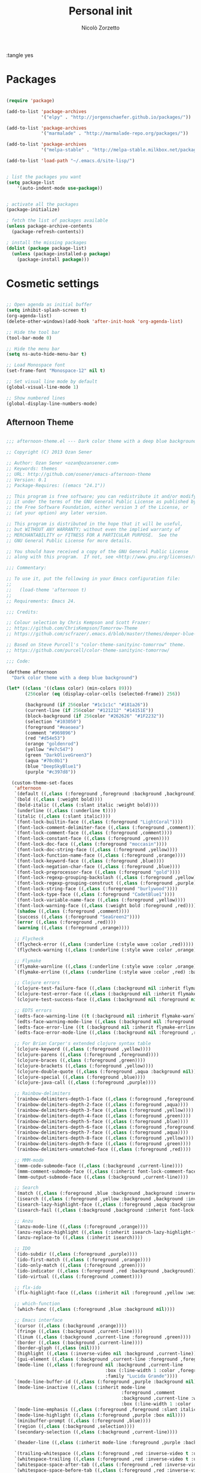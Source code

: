 :tangle yes
#+TITLE: Personal init
#+AUTHOR: Nicolò Zorzetto

* Packages
#+BEGIN_SRC emacs-lisp

(require 'package)

(add-to-list 'package-archives
             '("elpy" . "http://jorgenschaefer.github.io/packages/"))

(add-to-list 'package-archives
             '("marmalade" . "http://marmalade-repo.org/packages/"))

(add-to-list 'package-archives
             '("melpa-stable" . "http://melpa-stable.milkbox.net/packages/") t)

(add-to-list 'load-path "~/.emacs.d/site-lisp/")


; list the packages you want
(setq package-list
    '(auto-indent-mode use-package))


; activate all the packages
(package-initialize)

; fetch the list of packages available 
(unless package-archive-contents
  (package-refresh-contents))

; install the missing packages
(dolist (package package-list)
  (unless (package-installed-p package)
    (package-install package)))

#+END_SRC
* Cosmetic settings
#+BEGIN_SRC emacs-lisp

;; Open agenda as initial buffer
(setq inhibit-splash-screen t)
(org-agenda-list)
(delete-other-windows)(add-hook 'after-init-hook 'org-agenda-list)

;; Hide the tool bar
(tool-bar-mode 0)

;; Hide the menu bar
(setq ns-auto-hide-menu-bar t)

;; Load Monospace font
(set-frame-font "Monospace-12" nil t)

;; Set visual line mode by default
(global-visual-line-mode 1)

;; Show numbered lines
(global-display-line-numbers-mode)

#+END_SRC
** Afternoon Theme
#+BEGIN_SRC emacs-lisp

;;; afternoon-theme.el --- Dark color theme with a deep blue background

;; Copyright (C) 2013 Ozan Sener

;; Author: Ozan Sener <ozan@ozansener.com>
;; Keywords: themes
;; URL: http://github.com/osener/emacs-afternoon-theme
;; Version: 0.1
;; Package-Requires: ((emacs "24.1"))

;; This program is free software; you can redistribute it and/or modify
;; it under the terms of the GNU General Public License as published by
;; the Free Software Foundation, either version 3 of the License, or
;; (at your option) any later version.

;; This program is distributed in the hope that it will be useful,
;; but WITHOUT ANY WARRANTY; without even the implied warranty of
;; MERCHANTABILITY or FITNESS FOR A PARTICULAR PURPOSE.  See the
;; GNU General Public License for more details.

;; You should have received a copy of the GNU General Public License
;; along with this program.  If not, see <http://www.gnu.org/licenses/>.

;;; Commentary:

;; To use it, put the following in your Emacs configuration file:
;;
;;   (load-theme 'afternoon t)
;;
;; Requirements: Emacs 24.

;;; Credits:

;; Colour selection by Chris Kempson and Scott Frazer:
;; https://github.com/ChrisKempson/Tomorrow-Theme
;; https://github.com/scfrazer/.emacs.d/blob/master/themes/deeper-blue-theme.el

;; Based on Steve Purcell's "color-theme-sanityinc-tomorrow" theme.
;; https://github.com/purcell/color-theme-sanityinc-tomorrow/

;;; Code:

(deftheme afternoon
  "Dark color theme with a deep blue background")

(let* ((class '((class color) (min-colors 89)))
       (256color (eq (display-color-cells (selected-frame)) 256))

       (background (if 256color "#1c1c1c" "#181a26"))
       (current-line (if 256color "#121212" "#14151E"))
       (block-background (if 256color "#262626" "#1F2232"))
       (selection "#103050")
       (foreground "#eaeaea")
       (comment "#969896")
       (red "#d54e53")
       (orange "goldenrod")
       (yellow "#e7c547")
       (green "DarkOliveGreen3")
       (aqua "#70c0b1")
       (blue "DeepSkyBlue1")
       (purple "#c397d8"))

  (custom-theme-set-faces
   'afternoon
   `(default ((,class (:foreground ,foreground :background ,background))))
   `(bold ((,class (:weight bold))))
   `(bold-italic ((,class (:slant italic :weight bold))))
   `(underline ((,class (:underline t))))
   `(italic ((,class (:slant italic))))
   `(font-lock-builtin-face ((,class (:foreground "LightCoral"))))
   `(font-lock-comment-delimiter-face ((,class (:foreground ,comment))))
   `(font-lock-comment-face ((,class (:foreground ,comment))))
   `(font-lock-constant-face ((,class (:foreground ,green))))
   `(font-lock-doc-face ((,class (:foreground "moccasin"))))
   `(font-lock-doc-string-face ((,class (:foreground ,yellow))))
   `(font-lock-function-name-face ((,class (:foreground ,orange))))
   `(font-lock-keyword-face ((,class (:foreground ,blue))))
   `(font-lock-negation-char-face ((,class (:foreground ,blue))))
   `(font-lock-preprocessor-face ((,class (:foreground "gold"))))
   `(font-lock-regexp-grouping-backslash ((,class (:foreground ,yellow))))
   `(font-lock-regexp-grouping-construct ((,class (:foreground ,purple))))
   `(font-lock-string-face ((,class (:foreground "burlywood"))))
   `(font-lock-type-face ((,class (:foreground "CadetBlue1"))))
   `(font-lock-variable-name-face ((,class (:foreground ,yellow))))
   `(font-lock-warning-face ((,class (:weight bold :foreground ,red))))
   `(shadow ((,class (:foreground ,comment))))
   `(success ((,class (:foreground "SeaGreen2"))))
   `(error ((,class (:foreground ,red))))
   `(warning ((,class (:foreground ,orange))))

   ;; Flycheck
   `(flycheck-error ((,class (:underline (:style wave :color ,red)))))
   `(flycheck-warning ((,class (:underline (:style wave :color ,orange)))))

   ;; Flymake
   `(flymake-warnline ((,class (:underline (:style wave :color ,orange) :background ,background))))
   `(flymake-errline ((,class (:underline (:style wave :color ,red) :background ,background))))

   ;; Clojure errors
   `(clojure-test-failure-face ((,class (:background nil :inherit flymake-warnline))))
   `(clojure-test-error-face ((,class (:background nil :inherit flymake-errline))))
   `(clojure-test-success-face ((,class (:background nil :foreground nil :underline ,green))))

   ;; EDTS errors
   `(edts-face-warning-line ((t (:background nil :inherit flymake-warnline))))
   `(edts-face-warning-mode-line ((,class (:background nil :foreground ,orange :weight bold))))
   `(edts-face-error-line ((t (:background nil :inherit flymake-errline))))
   `(edts-face-error-mode-line ((,class (:background nil :foreground ,red :weight bold))))

   ;; For Brian Carper's extended clojure syntax table
   `(clojure-keyword ((,class (:foreground ,yellow))))
   `(clojure-parens ((,class (:foreground ,foreground))))
   `(clojure-braces ((,class (:foreground ,green))))
   `(clojure-brackets ((,class (:foreground ,yellow))))
   `(clojure-double-quote ((,class (:foreground ,aqua :background nil))))
   `(clojure-special ((,class (:foreground ,blue))))
   `(clojure-java-call ((,class (:foreground ,purple))))

   ;; Rainbow-delimiters
   `(rainbow-delimiters-depth-1-face ((,class (:foreground ,foreground))))
   `(rainbow-delimiters-depth-2-face ((,class (:foreground ,aqua))))
   `(rainbow-delimiters-depth-3-face ((,class (:foreground ,yellow))))
   `(rainbow-delimiters-depth-4-face ((,class (:foreground ,green))))
   `(rainbow-delimiters-depth-5-face ((,class (:foreground ,blue))))
   `(rainbow-delimiters-depth-6-face ((,class (:foreground ,foreground))))
   `(rainbow-delimiters-depth-7-face ((,class (:foreground ,aqua))))
   `(rainbow-delimiters-depth-8-face ((,class (:foreground ,yellow))))
   `(rainbow-delimiters-depth-9-face ((,class (:foreground ,green))))
   `(rainbow-delimiters-unmatched-face ((,class (:foreground ,red))))

   ;; MMM-mode
   `(mmm-code-submode-face ((,class (:background ,current-line))))
   `(mmm-comment-submode-face ((,class (:inherit font-lock-comment-face))))
   `(mmm-output-submode-face ((,class (:background ,current-line))))

   ;; Search
   `(match ((,class (:foreground ,blue :background ,background :inverse-video t))))
   `(isearch ((,class (:foreground ,yellow :background ,background :inverse-video t))))
   `(isearch-lazy-highlight-face ((,class (:foreground ,aqua :background ,background :inverse-video t))))
   `(isearch-fail ((,class (:background ,background :inherit font-lock-warning-face :inverse-video t))))

   ;; Anzu
   `(anzu-mode-line ((,class (:foreground ,orange))))
   `(anzu-replace-highlight ((,class (:inherit isearch-lazy-highlight-face))))
   `(anzu-replace-to ((,class (:inherit isearch))))

   ;; IDO
   `(ido-subdir ((,class (:foreground ,purple))))
   `(ido-first-match ((,class (:foreground ,orange))))
   `(ido-only-match ((,class (:foreground ,green))))
   `(ido-indicator ((,class (:foreground ,red :background ,background))))
   `(ido-virtual ((,class (:foreground ,comment))))

   ;; flx-ido
   `(flx-highlight-face ((,class (:inherit nil :foreground ,yellow :weight bold :underline nil))))

   ;; which-function
   `(which-func ((,class (:foreground ,blue :background nil))))

   ;; Emacs interface
   `(cursor ((,class (:background ,orange))))
   `(fringe ((,class (:background ,current-line))))
   `(linum ((,class (:background ,current-line :foreground ,green))))
   `(border ((,class (:background ,current-line))))
   `(border-glyph ((,class (nil))))
   `(highlight ((,class (:inverse-video nil :background ,current-line))))
   `(gui-element ((,class (:background ,current-line :foreground ,foreground))))
   `(mode-line ((,class (:foreground nil :background ,current-line
                                     :box (:line-width 1 :color ,foreground)
                                     :family "Lucida Grande"))))
   `(mode-line-buffer-id ((,class (:foreground ,purple :background nil))))
   `(mode-line-inactive ((,class (:inherit mode-line
                                           :foreground ,comment
                                           :background ,current-line :weight normal
                                           :box (:line-width 1 :color ,foreground)))))
   `(mode-line-emphasis ((,class (:foreground ,foreground :slant italic))))
   `(mode-line-highlight ((,class (:foreground ,purple :box nil))))
   `(minibuffer-prompt ((,class (:foreground ,blue))))
   `(region ((,class (:background ,selection))))
   `(secondary-selection ((,class (:background ,current-line))))

   `(header-line ((,class (:inherit mode-line :foreground ,purple :background nil))))

   `(trailing-whitespace ((,class (:foreground ,red :inverse-video t :underline nil))))
   `(whitespace-trailing ((,class (:foreground ,red :inverse-video t :underline nil))))
   `(whitespace-space-after-tab ((,class (:foreground ,red :inverse-video t :underline nil))))
   `(whitespace-space-before-tab ((,class (:foreground ,red :inverse-video t :underline nil))))
   `(whitespace-empty ((,class (:foreground ,red :inverse-video t :underline nil))))
   `(whitespace-line ((,class (:background nil :foreground ,red))))
   `(whitespace-indentation ((,class (:background nil :foreground ,aqua))))
   `(whitespace-space ((,class (:background nil :foreground ,selection))))
   `(whitespace-newline ((,class (:background nil :foreground ,selection))))
   `(whitespace-tab ((,class (:background nil :foreground ,selection))))
   `(whitespace-hspace ((,class (:background nil :foreground ,selection))))

   ;; Parenthesis matching (built-in)
   `(show-paren-match-face ((,class (:background "dodgerblue1" :foreground "white"))))
   `(show-paren-mismatch-face ((,class (:background "red1" :foreground "white"))))

   ;; Smartparens paren matching
   `(sp-show-pair-match-face ((,class (:foreground nil :background nil :inherit show-paren-match))))
   `(sp-show-pair-mismatch-face ((,class (:foreground nil :background nil :inherit show-paren-mismatch))))

   ;; Parenthesis matching (mic-paren)
   `(paren-face-match ((,class (:foreground nil :background nil :inherit show-paren-match))))
   `(paren-face-mismatch ((,class (:foreground nil :background nil :inherit show-paren-mismatch))))
   `(paren-face-no-match ((,class (:foreground nil :background nil :inherit show-paren-mismatch))))

   ;; Parenthesis dimming (parenface)
   `(paren-face ((,class (:foreground ,comment :background nil))))

   `(sh-heredoc ((,class (:foreground nil :inherit font-lock-string-face :weight normal))))
   `(sh-quoted-exec ((,class (:foreground nil :inherit font-lock-preprocessor-face))))
   `(slime-highlight-edits-face ((,class (:weight bold))))
   `(slime-repl-input-face ((,class (:weight normal :underline nil))))
   `(slime-repl-prompt-face ((,class (:underline nil :weight bold :foreground ,purple))))
   `(slime-repl-result-face ((,class (:foreground ,green))))
   `(slime-repl-output-face ((,class (:foreground ,blue :background ,background))))

   `(csv-separator-face ((,class (:foreground ,orange))))

   `(diff-added ((,class (:foreground ,green))))
   `(diff-changed ((,class (:foreground ,purple))))
   `(diff-removed ((,class (:foreground ,orange))))
   `(diff-header ((,class (:foreground ,aqua :background nil))))
   `(diff-file-header ((,class (:foreground ,blue :background nil))))
   `(diff-hunk-header ((,class (:foreground ,purple))))
   `(diff-refine-added ((,class (:inherit diff-added :inverse-video t))))
   `(diff-refine-removed ((,class (:inherit diff-removed :inverse-video t))))

   `(ediff-even-diff-A ((,class (:foreground nil :background nil :inverse-video t))))
   `(ediff-even-diff-B ((,class (:foreground nil :background nil :inverse-video t))))
   `(ediff-odd-diff-A  ((,class (:foreground ,comment :background nil :inverse-video t))))
   `(ediff-odd-diff-B  ((,class (:foreground ,comment :background nil :inverse-video t))))

   `(eldoc-highlight-function-argument ((,class (:foreground ,green :weight bold))))

   ;; macrostep
   `(macrostep-expansion-highlight-face ((,class (:inherit highlight :foreground nil))))

   ;; undo-tree
   `(undo-tree-visualizer-default-face ((,class (:foreground ,foreground))))
   `(undo-tree-visualizer-current-face ((,class (:foreground ,green :weight bold))))
   `(undo-tree-visualizer-active-branch-face ((,class (:foreground ,red))))
   `(undo-tree-visualizer-register-face ((,class (:foreground ,yellow))))

   ;; dired+
   `(diredp-compressed-file-suffix ((,class (:foreground ,blue))))
   `(diredp-deletion ((,class (:inherit error :inverse-video t))))
   `(diredp-deletion-file-name ((,class (:inherit error))))
   `(diredp-dir-heading ((,class (:foreground ,green :weight bold))))
   `(diredp-dir-priv ((,class (:foreground ,aqua :background nil))))
   `(diredp-exec-priv ((,class (:foreground ,blue :background nil))))
   `(diredp-executable-tag ((,class (:foreground ,red :background nil))))
   `(diredp-file-name ((,class (:foreground ,yellow))))
   `(diredp-file-suffix ((,class (:foreground ,green))))
   `(diredp-flag-mark ((,class (:foreground ,green :inverse-video t))))
   `(diredp-flag-mark-line ((,class (:background nil :inherit highlight))))
   `(diredp-ignored-file-name ((,class (:foreground ,comment))))
   `(diredp-link-priv ((,class (:background nil :foreground ,purple))))
   `(diredp-mode-line-flagged ((,class (:foreground ,red))))
   `(diredp-mode-line-marked ((,class (:foreground ,green))))
   `(diredp-no-priv ((,class (:background nil))))
   `(diredp-number ((,class (:foreground ,yellow))))
   `(diredp-other-priv ((,class (:background nil :foreground ,purple))))
   `(diredp-rare-priv ((,class (:foreground ,red :background nil))))
   `(diredp-read-priv ((,class (:foreground ,green :background nil))))
   `(diredp-symlink ((,class (:foreground ,purple))))
   `(diredp-write-priv ((,class (:foreground ,yellow :background nil))))

   ;; Magit (a patch is pending in magit to make these standard upstream)
   `(magit-branch ((,class (:foreground ,green))))
   `(magit-diff-add ((,class (:inherit diff-added))))
   `(magit-diff-del ((,class (:inherit diff-removed))))
   `(magit-header ((,class (:inherit nil :weight bold))))
   `(magit-item-highlight ((,class (:inherit highlight :background nil))))
   `(magit-log-author ((,class (:foreground ,aqua))))
   `(magit-log-graph ((,class (:foreground ,comment))))
   `(magit-log-head-label-bisect-bad ((,class (:foreground ,red))))
   `(magit-log-head-label-bisect-good ((,class (:foreground ,green))))
   `(magit-log-head-label-default ((,class (:foreground ,yellow :box nil :weight bold))))
   `(magit-log-head-label-local ((,class (:foreground ,purple :box nil :weight bold))))
   `(magit-log-head-label-remote ((,class (:foreground ,purple :box nil :weight bold))))
   `(magit-log-head-label-tags ((,class (:foreground ,aqua :box nil :weight bold))))
   `(magit-log-sha1 ((,class (:foreground ,yellow))))
   `(magit-section-title ((,class (:foreground ,blue :weight bold))))

   ;; git-gutter
   `(git-gutter:modified ((,class (:foreground ,purple :weight bold))))
   `(git-gutter:added ((,class (:foreground ,green :weight bold))))
   `(git-gutter:deleted ((,class (:foreground ,red :weight bold))))
   `(git-gutter:unchanged ((,class (:background ,yellow))))

   ;; git-gutter-fringe
   `(git-gutter-fr:modified ((,class (:foreground ,purple :weight bold))))
   `(git-gutter-fr:added ((,class (:foreground ,green :weight bold))))
   `(git-gutter-fr:deleted ((,class (:foreground ,red :weight bold))))

   `(link ((,class (:foreground nil :underline t))))
   `(widget-button ((,class (:underline t))))
   `(widget-field ((,class (:background ,current-line :box (:line-width 1 :color ,foreground)))))

   ;; Compilation (most faces politely inherit from 'success, 'error, 'warning etc.)
   `(compilation-column-number ((,class (:foreground ,yellow))))
   `(compilation-line-number ((,class (:foreground ,yellow))))
   `(compilation-message-face ((,class (:foreground ,blue))))
   `(compilation-mode-line-exit ((,class (:foreground ,green))))
   `(compilation-mode-line-fail ((,class (:foreground ,red))))
   `(compilation-mode-line-run ((,class (:foreground ,blue))))

   ;; Grep
   `(grep-context-face ((,class (:foreground ,comment))))
   `(grep-error-face ((,class (:foreground ,red :weight bold :underline t))))
   `(grep-hit-face ((,class (:foreground ,blue))))
   `(grep-match-face ((,class (:foreground nil :background nil :inherit match))))

   `(regex-tool-matched-face ((,class (:foreground nil :background nil :inherit match))))

   ;; mark-multiple
   `(mm/master-face ((,class (:inherit region :foreground nil :background nil))))
   `(mm/mirror-face ((,class (:inherit region :foreground nil :background nil))))

   `(org-agenda-structure ((,class (:foreground ,purple))))
   `(org-agenda-date ((,class (:foreground ,blue :underline nil))))
   `(org-agenda-done ((,class (:foreground ,green))))
   `(org-agenda-dimmed-todo-face ((,class (:foreground ,comment))))
   `(org-block ((,class (:foreground ,orange))))
   `(org-block-background ((,class (:background ,block-background))))
   `(org-code ((,class (:foreground ,yellow))))
   `(org-column ((,class (:background ,current-line))))
   `(org-column-title ((,class (:inherit org-column :weight bold :underline t))))
   `(org-date ((,class (:foreground ,blue :underline t))))
   `(org-document-info ((,class (:foreground ,aqua))))
   `(org-document-info-keyword ((,class (:foreground ,green))))
   `(org-document-title ((,class (:weight bold :foreground ,orange :height 1.44))))
   `(org-done ((,class (:foreground ,green))))
   `(org-ellipsis ((,class (:foreground ,comment))))
   `(org-footnote ((,class (:foreground ,aqua))))
   `(org-formula ((,class (:foreground ,red))))
   `(org-hide ((,class (:foreground ,background :background ,background))))
   `(org-link ((,class (:foreground ,blue :underline t))))
   `(org-scheduled ((,class (:foreground ,green))))
   `(org-scheduled-previously ((,class (:foreground ,orange))))
   `(org-scheduled-today ((,class (:foreground ,green))))
   `(org-special-keyword ((,class (:foreground ,orange))))
   `(org-table ((,class (:foreground ,purple))))
   `(org-todo ((,class (:foreground ,red))))
   `(org-upcoming-deadline ((,class (:foreground ,orange))))
   `(org-warning ((,class (:weight bold :foreground ,red))))

   `(markdown-url-face ((,class (:inherit link))))
   `(markdown-link-face ((,class (:foreground ,blue :underline t))))

   `(hl-sexp-face ((,class (:background ,current-line))))
   `(highlight-symbol-face ((,class (:background ,selection))))
   `(highlight-80+ ((,class (:background ,current-line))))

   ;; Python-specific overrides
   `(py-builtins-face ((,class (:foreground ,orange :weight normal))))

   ;; js2-mode
   `(js2-warning ((,class (:underline ,orange))))
   `(js2-error ((,class (:foreground nil :underline ,red))))
   `(js2-external-variable ((,class (:foreground ,purple))))
   `(js2-function-param ((,class (:foreground ,blue))))
   `(js2-instance-member ((,class (:foreground ,blue))))
   `(js2-private-function-call ((,class (:foreground ,red))))

   ;; js3-mode
   `(js3-warning-face ((,class (:underline ,orange))))
   `(js3-error-face ((,class (:foreground nil :underline ,red))))
   `(js3-external-variable-face ((,class (:foreground ,purple))))
   `(js3-function-param-face ((,class (:foreground ,blue))))
   `(js3-jsdoc-tag-face ((,class (:foreground ,orange))))
   `(js3-jsdoc-type-face ((,class (:foreground ,aqua))))
   `(js3-jsdoc-value-face ((,class (:foreground ,yellow))))
   `(js3-jsdoc-html-tag-name-face ((,class (:foreground ,blue))))
   `(js3-jsdoc-html-tag-delimiter-face ((,class (:foreground ,green))))
   `(js3-instance-member-face ((,class (:foreground ,blue))))
   `(js3-private-function-call-face ((,class (:foreground ,red))))

   ;; coffee-mode
   `(coffee-mode-class-name ((,class (:foreground ,orange :weight bold))))
   `(coffee-mode-function-param ((,class (:foreground ,purple))))

   ;; nxml
   `(nxml-name-face ((,class (:foreground unspecified :inherit font-lock-constant-face))))
   `(nxml-attribute-local-name-face ((,class (:foreground unspecified :inherit font-lock-variable-name-face))))
   `(nxml-ref-face ((,class (:foreground unspecified :inherit font-lock-preprocessor-face))))
   `(nxml-delimiter-face ((,class (:foreground unspecified :inherit font-lock-keyword-face))))
   `(nxml-delimited-data-face ((,class (:foreground unspecified :inherit font-lock-string-face))))
   `(rng-error-face ((,class (:underline ,red))))

   ;; RHTML
   `(erb-delim-face ((,class (:background ,current-line))))
   `(erb-exec-face ((,class (:background ,current-line :weight bold))))
   `(erb-exec-delim-face ((,class (:background ,current-line))))
   `(erb-out-face ((,class (:background ,current-line :weight bold))))
   `(erb-out-delim-face ((,class (:background ,current-line))))
   `(erb-comment-face ((,class (:background ,current-line :weight bold :slant italic))))
   `(erb-comment-delim-face ((,class (:background ,current-line))))

   ;; Message-mode
   `(message-header-other ((,class (:foreground nil :background nil :weight normal))))
   `(message-header-subject ((,class (:inherit message-header-other :weight bold :foreground ,yellow))))
   `(message-header-to ((,class (:inherit message-header-other :weight bold :foreground ,orange))))
   `(message-header-cc ((,class (:inherit message-header-to :foreground nil))))
   `(message-header-name ((,class (:foreground ,blue :background nil))))
   `(message-header-newsgroups ((,class (:foreground ,aqua :background nil :slant normal))))
   `(message-separator ((,class (:foreground ,purple))))

   ;; Jabber
   `(jabber-chat-prompt-local ((,class (:foreground ,yellow))))
   `(jabber-chat-prompt-foreign ((,class (:foreground ,orange))))
   `(jabber-chat-prompt-system ((,class (:foreground ,yellow :weight bold))))
   `(jabber-chat-text-local ((,class (:foreground ,yellow))))
   `(jabber-chat-text-foreign ((,class (:foreground ,orange))))
   `(jabber-chat-text-error ((,class (:foreground ,red))))

   `(jabber-roster-user-online ((,class (:foreground ,green))))
   `(jabber-roster-user-xa ((,class :foreground ,comment)))
   `(jabber-roster-user-dnd ((,class :foreground ,yellow)))
   `(jabber-roster-user-away ((,class (:foreground ,orange))))
   `(jabber-roster-user-chatty ((,class (:foreground ,purple))))
   `(jabber-roster-user-error ((,class (:foreground ,red))))
   `(jabber-roster-user-offline ((,class (:foreground ,comment))))

   `(jabber-rare-time-face ((,class (:foreground ,comment))))
   `(jabber-activity-face ((,class (:foreground ,purple))))
   `(jabber-activity-personal-face ((,class (:foreground ,aqua))))

   ;; Powerline
   `(powerline-active1 ((t (:foreground ,foreground :background ,selection))))
   `(powerline-active2 ((t (:foreground ,foreground :background ,current-line))))

   ;; Outline
   `(outline-1 ((,class (:inherit nil :foreground "SkyBlue1"))))
   `(outline-2 ((,class (:inherit nil :foreground ,yellow))))
   `(outline-3 ((,class (:inherit nil :foreground ,purple))))
   `(outline-4 ((,class (:inherit nil :foreground ,aqua))))
   `(outline-5 ((,class (:inherit nil :foreground ,orange))))
   `(outline-6 ((,class (:inherit nil :foreground "CadetBlue1"))))
   `(outline-7 ((,class (:inherit nil :foreground "aquamarine1"))))
   `(outline-8 ((,class (:inherit nil :foreground "turquoise2"))))
   `(outline-9 ((,class (:inherit nil :foreground "LightSteelBlue1"))))

   ;; Ledger-mode
   `(ledger-font-comment-face ((,class (:inherit font-lock-comment-face))))
   `(ledger-font-occur-narrowed-face ((,class (:inherit font-lock-comment-face :invisible t))))
   `(ledger-font-occur-xact-face ((,class (:inherit highlight))))
   `(ledger-font-payee-cleared-face ((,class (:foreground ,green))))
   `(ledger-font-payee-uncleared-face ((,class (:foreground ,aqua))))
   `(ledger-font-posting-account-cleared-face ((,class (:foreground ,blue))))
   `(ledger-font-posting-account-face ((,class (:foreground ,purple))))
   `(ledger-font-posting-account-pending-face ((,class (:foreground ,yellow))))
   `(ledger-font-xact-highlight-face ((,class (:inherit highlight))))
   `(ledger-occur-narrowed-face ((,class (:inherit font-lock-comment-face :invisible t))))
   `(ledger-occur-xact-face ((,class (:inherit highlight))))

   ;; mu4e
   `(mu4e-header-highlight-face ((,class (:underline nil :inherit region))))
   `(mu4e-header-marks-face ((,class (:underline nil :foreground ,yellow))))
   `(mu4e-flagged-face ((,class (:foreground ,orange :inherit nil))))
   `(mu4e-replied-face ((,class (:foreground ,blue :inherit nil))))
   `(mu4e-unread-face ((,class (:foreground ,yellow :inherit nil))))
   `(mu4e-cited-1-face ((,class (:inherit outline-1 :slant normal))))
   `(mu4e-cited-2-face ((,class (:inherit outline-2 :slant normal))))
   `(mu4e-cited-3-face ((,class (:inherit outline-3 :slant normal))))
   `(mu4e-cited-4-face ((,class (:inherit outline-4 :slant normal))))
   `(mu4e-cited-5-face ((,class (:inherit outline-5 :slant normal))))
   `(mu4e-cited-6-face ((,class (:inherit outline-6 :slant normal))))
   `(mu4e-cited-7-face ((,class (:inherit outline-7 :slant normal))))
   `(mu4e-ok-face ((,class (:foreground ,green))))
   `(mu4e-view-contact-face ((,class (:inherit nil :foreground ,yellow))))
   `(mu4e-view-link-face ((,class (:inherit link :foreground ,blue))))
   `(mu4e-view-url-number-face ((,class (:inherit nil :foreground ,aqua))))
   `(mu4e-view-attach-number-face ((,class (:inherit nil :foreground ,orange))))
   `(mu4e-highlight-face ((,class (:inherit highlight))))
   `(mu4e-title-face ((,class (:inherit nil :foreground ,green))))

   ;; Gnus
   `(gnus-cite-1 ((,class (:inherit outline-1 :foreground nil))))
   `(gnus-cite-2 ((,class (:inherit outline-2 :foreground nil))))
   `(gnus-cite-3 ((,class (:inherit outline-3 :foreground nil))))
   `(gnus-cite-4 ((,class (:inherit outline-4 :foreground nil))))
   `(gnus-cite-5 ((,class (:inherit outline-5 :foreground nil))))
   `(gnus-cite-6 ((,class (:inherit outline-6 :foreground nil))))
   `(gnus-cite-7 ((,class (:inherit outline-7 :foreground nil))))
   `(gnus-cite-8 ((,class (:inherit outline-8 :foreground nil))))
   ;; there are several more -cite- faces...
   `(gnus-header-content ((,class (:inherit message-header-other))))
   `(gnus-header-subject ((,class (:inherit message-header-subject))))
   `(gnus-header-from ((,class (:inherit message-header-other-face :weight bold :foreground ,orange))))
   `(gnus-header-name ((,class (:inherit message-header-name))))
   `(gnus-button ((,class (:inherit link :foreground nil))))
   `(gnus-signature ((,class (:inherit font-lock-comment-face))))

   `(gnus-summary-normal-unread ((,class (:foreground ,blue :weight normal))))
   `(gnus-summary-normal-read ((,class (:foreground ,foreground :weight normal))))
   `(gnus-summary-normal-ancient ((,class (:foreground ,aqua :weight normal))))
   `(gnus-summary-normal-ticked ((,class (:foreground ,orange :weight normal))))
   `(gnus-summary-low-unread ((,class (:foreground ,comment :weight normal))))
   `(gnus-summary-low-read ((,class (:foreground ,comment :weight normal))))
   `(gnus-summary-low-ancient ((,class (:foreground ,comment :weight normal))))
   `(gnus-summary-high-unread ((,class (:foreground ,yellow :weight normal))))
   `(gnus-summary-high-read ((,class (:foreground ,green :weight normal))))
   `(gnus-summary-high-ancient ((,class (:foreground ,green :weight normal))))
   `(gnus-summary-high-ticked ((,class (:foreground ,orange :weight normal))))
   `(gnus-summary-cancelled ((,class (:foreground ,red :background nil :weight normal))))

   `(gnus-group-mail-low ((,class (:foreground ,comment))))
   `(gnus-group-mail-low-empty ((,class (:foreground ,comment))))
   `(gnus-group-mail-1 ((,class (:foreground nil :weight normal :inherit outline-1))))
   `(gnus-group-mail-2 ((,class (:foreground nil :weight normal :inherit outline-2))))
   `(gnus-group-mail-3 ((,class (:foreground nil :weight normal :inherit outline-3))))
   `(gnus-group-mail-4 ((,class (:foreground nil :weight normal :inherit outline-4))))
   `(gnus-group-mail-5 ((,class (:foreground nil :weight normal :inherit outline-5))))
   `(gnus-group-mail-6 ((,class (:foreground nil :weight normal :inherit outline-6))))
   `(gnus-group-mail-1-empty ((,class (:inherit gnus-group-mail-1 :foreground ,comment))))
   `(gnus-group-mail-2-empty ((,class (:inherit gnus-group-mail-2 :foreground ,comment))))
   `(gnus-group-mail-3-empty ((,class (:inherit gnus-group-mail-3 :foreground ,comment))))
   `(gnus-group-mail-4-empty ((,class (:inherit gnus-group-mail-4 :foreground ,comment))))
   `(gnus-group-mail-5-empty ((,class (:inherit gnus-group-mail-5 :foreground ,comment))))
   `(gnus-group-mail-6-empty ((,class (:inherit gnus-group-mail-6 :foreground ,comment))))
   `(gnus-group-news-1 ((,class (:foreground nil :weight normal :inherit outline-5))))
   `(gnus-group-news-2 ((,class (:foreground nil :weight normal :inherit outline-6))))
   `(gnus-group-news-3 ((,class (:foreground nil :weight normal :inherit outline-7))))
   `(gnus-group-news-4 ((,class (:foreground nil :weight normal :inherit outline-8))))
   `(gnus-group-news-5 ((,class (:foreground nil :weight normal :inherit outline-1))))
   `(gnus-group-news-6 ((,class (:foreground nil :weight normal :inherit outline-2))))
   `(gnus-group-news-1-empty ((,class (:inherit gnus-group-news-1 :foreground ,comment))))
   `(gnus-group-news-2-empty ((,class (:inherit gnus-group-news-2 :foreground ,comment))))
   `(gnus-group-news-3-empty ((,class (:inherit gnus-group-news-3 :foreground ,comment))))
   `(gnus-group-news-4-empty ((,class (:inherit gnus-group-news-4 :foreground ,comment))))
   `(gnus-group-news-5-empty ((,class (:inherit gnus-group-news-5 :foreground ,comment))))
   `(gnus-group-news-6-empty ((,class (:inherit gnus-group-news-6 :foreground ,comment))))

   ;; emms
   `(emms-playlist-selected-face ((,class (:foreground ,orange))))
   `(emms-playlist-track-face ((,class (:foreground ,blue))))
   `(emms-browser-track-face ((,class (:foreground ,blue))))
   `(emms-browser-artist-face ((,class (:foreground ,red :height 1.3))))
   `(emms-browser-composer-face ((,class (:inherit emms-browser-artist-face))))
   `(emms-browser-performer-face ((,class (:inherit emms-browser-artist-face))))
   `(emms-browser-album-face ((,class (:foreground ,green :height 1.2))))

   ;; stripe-buffer
   `(stripe-highlight ((,class (:background ,current-line))))
   `(stripe-hl-line ((,class (:background ,selection :foreground ,foreground))))

   ;; erc
   `(erc-direct-msg-face ((,class (:foreground ,orange))))
   `(erc-error-face ((,class (:foreground ,red))))
   `(erc-header-face ((,class (:foreground ,foreground :background ,selection))))
   `(erc-input-face ((,class (:foreground ,green))))
   `(erc-keyword-face ((,class (:foreground ,yellow))))
   `(erc-current-nick-face ((,class (:foreground ,green))))
   `(erc-my-nick-face ((,class (:foreground ,green))))
   `(erc-nick-default-face ((,class (:weight normal :foreground ,purple))))
   `(erc-nick-msg-face ((,class (:weight normal :foreground ,yellow))))
   `(erc-notice-face ((,class (:foreground ,comment))))
   `(erc-pal-face ((,class (:foreground ,orange))))
   `(erc-prompt-face ((,class (:foreground ,blue))))
   `(erc-timestamp-face ((,class (:foreground ,aqua))))
   `(erc-keyword-face ((,class (:foreground ,green))))

   ;; twittering-mode
   `(twittering-username-face ((,class (:inherit erc-pal-face))))
   `(twittering-uri-face ((,class (:foreground ,blue :inherit link))))
   `(twittering-timeline-header-face ((,class (:foreground ,green :weight bold))))
   `(twittering-timeline-footer-face ((,class (:inherit twittering-timeline-header-face))))

   `(custom-variable-tag ((,class (:foreground ,blue))))
   `(custom-group-tag ((,class (:foreground ,blue))))
   `(custom-state ((,class (:foreground ,green))))

   ;; ansi-term
   `(term ((,class (:foreground nil :background nil :inherit default))))
   `(term-color-black   ((,class (:foreground ,foreground :background ,foreground))))
   `(term-color-red     ((,class (:foreground ,red :background ,red))))
   `(term-color-green   ((,class (:foreground ,green :background ,green))))
   `(term-color-yellow  ((,class (:foreground ,yellow :background ,yellow))))
   `(term-color-blue    ((,class (:foreground ,blue :background ,blue))))
   `(term-color-magenta ((,class (:foreground ,purple :background ,purple))))
   `(term-color-cyan    ((,class (:foreground ,aqua :background ,aqua))))
   `(term-color-white   ((,class (:foreground ,background :background ,background)))))

  (custom-theme-set-variables
   'afternoon
   `(fci-rule-color ,current-line)
   `(vc-annotate-color-map
     '((20  . ,red)
       (40  . ,orange)
       (60  . ,yellow)
       (80  . ,green)
       (100 . ,aqua)
       (120 . ,blue)
       (140 . ,purple)
       (160 . ,red)
       (180 . ,orange)
       (200 . ,yellow)
       (220 . ,green)
       (240 . ,aqua)
       (260 . ,blue)
       (280 . ,purple)
       (300 . ,red)
       (320 . ,orange)
       (340 . ,yellow)
       (360 . ,green)))
   `(vc-annotate-very-old-color nil)
   `(vc-annotate-background nil)
   `(ansi-color-names-vector (vector ,foreground ,red ,green ,yellow ,blue ,purple ,aqua ,background))
   '(ansi-color-faces-vector [default bold shadow italic underline bold bold-italic bold])))

;;;###autoload
(when (and (boundp 'custom-theme-load-path)
           load-file-name)
  ;; add theme folder to `custom-theme-load-path' when installing over MELPA
  (add-to-list 'custom-theme-load-path
               (file-name-as-directory (file-name-directory load-file-name))))

(provide-theme 'afternoon)

;; Local Variables:
;; rainbow-mode: t
;; hl-sexp-mode: nil
;; End:

;;; afternoon-theme.el ends here

#+END_SRC
* Org-Mode
#+BEGIN_SRC emacs-lisp

  ;; Export settings
  (require 'ox-md)

  ;; View inline images in org-mode
  (setq org-startup-with-inline-images t)

  ;; Add shift selection to org mode
  (setq org-support-shift-select t)

#+END_SRC
** Auto Indent Mode
#+BEGIN_SRC emacs-lisp

;;; auto-indent-mode.el --- Auto indent Minor mode
;;
;; Filename: auto-indent-mode.el
;; Description: Auto Indent text on Yank/Paste
;; Author: Matthew L. Fidler, Le Wang & Others
;; Maintainer: Matthew L. Fidler
;; Created: Sat Nov  6 11:02:07 2010 (-0500)
;; Version: 0.127
;; Last-Updated: Tue Aug 21 13:08:42 2012 (-0500)
;;           By: Matthew L. Fidler
;;     Update #: 1467
;; URL: https://github.com/mlf176f2/auto-indent-mode.el/
;; Keywords: Auto Indentation
;; Compatibility: Tested with Emacs 23.x
;; 
;; Features that might be required by this library:
;;
;;   None
;;
;;;;;;;;;;;;;;;;;;;;;;;;;;;;;;;;;;;;;;;;;;;;;;;;;;;;;;;;;;;;;;;;;;;;;;
;;
;;; Commentary:
;; 
;; * About auto-indent-mode
;; Provides auto-indentation minor mode for Emacs.  This allows the
;; following: 
;; 
;;   - Return automatically indents the code appropriately (if enabled)
;; 
;;   - Pasting/Yanking indents the appropriately
;; 
;;   - Killing line will take off unneeded spaces (if enabled)
;; 
;;   - On visit file, indent appropriately, but DONT SAVE. (Pretend like
;;     nothing happened, if enabled)
;; 
;;   - On save, optionally unttabify, remove trailing white-spaces, and
;;     definitely indent the file (if enabled).
;; 
;;   - TextMate behavior of keys if desired (see below)
;; 
;;   - Deleting the end of a line will shrink the whitespace to just one
;;     (if desired and enabled)
;; 
;;   - Automatically indent balanced parenthetical expression, or sexp, if desired
;;     `auto-indent-current-pairs' or `auto-indent-next-pair' is set
;;     to be true (disabled by default).  This is not immediate but occurs
;;     after a bit to allow better responsiveness in emacs.
;; 
;;   - Attempts to set the indentation level (number of spaces for an
;;     indent) for a major-mode.
;; 
;; All of these options can be customized. (customize auto-indent)
;; * Installing auto-indent-mode
;; 
;; To use put this in your load path and then put the following in your emacs
;; file:
;; 
;;   (setq auto-indent-on-visit-file t) ;; If you want auto-indent on for files
;;   (require 'auto-indent-mode)
;; 
;; 
;; If you (almost) always want this on, add the following to ~/.emacs:
;; 
;; 
;;    (auto-indent-global-mode)
;; 
;; 
;; 
;; Excluded modes are defined in `auto-indent-disabled-modes-list'
;; 
;; If you only want this on for a single mode, you would add the following to
;; ~/.emacs
;; 
;; 
;;   (add-hook 'emacs-lisp-mode-hook 'auto-indent-mode)
;; 
;; 
;; 
;; You could always turn on the minor mode with the command
;; `auto-indent-mode'
;; * Auto-indent and repositories
;; auto-indent-mode will now be more conservative when it determines
;; that you are in a repository.  It will only indent the local area you
;; are editing.  This can be changed to be conservative everywhere by:
;; 
;;   (setq auto-indent-indent-style 'conservative)
;; 
;; 
;; You can revert to the old behavior of aggressive by:
;; 
;; 
;;   (setq auto-indent-indent-style 'aggressive)
;; 
;; 
;; 
;; * Setting the number of spaces for indenting major modes
;; While this is controlled by the major mode, as a convenience,
;; auto-indent-mode attempts to set the default number of spaces for an
;; indentation for specific major mode.  
;; 
;; This is done by:
;; 1. Making local variables of all the variables specified in
;;    `auto-indent-known-indent-level-variables' and setting them to
;;    auto-indent's `auto-indent-assign-indent-level'
;; 2. Looking to see if major mode variables
;;    `major-mode-indent-level' and `major-mode-basic-offset' variables
;;    are present.  If either of these variables are present,
;;    `auto-indent-mode' sets these variables to the default
;;    `auto-indent-assign-indent-level'.   
;; 
;; * TextMate Meta-Return behavior
;; If you would like TextMate behavior of Meta-RETURN going to the
;; end of the line and then inserting a newline, as well as
;; Meta-shift return going to the end of the line, inserting a
;; semi-colon then inserting a newline, use the following:
;; 
;; 
;;   (setq auto-indent-key-for-end-of-line-then-newline "<M-return>")
;;   (setq auto-indent-key-for-end-of-line-insert-char-then-newline "<M-S-return>")
;;   (require 'auto-indent-mode)
;;   (auto-indent-global-mode)
;; 
;; 
;; This may or may not work on your system.  Many times emacs cannot
;; distinguish between M-RET and M-S-RET, so if you don't mind a
;; slight redefinition use:
;; 
;; 
;;   (setq auto-indent-key-for-end-of-line-then-newline "<M-return>")
;;   (setq auto-indent-key-for-end-of-line-insert-char-then-newline "<C-M-return>")
;;   (require 'auto-indent-mode)
;;   (auto-indent-global-mode)
;; 
;; 
;; If you want to insert something other than a semi-colon (like a
;; colon) in a specific mode, say colon-mode, do the following:
;; 
;; 
;;   (add-hook 'colon-mode-hook (lambda () (setq auto-indent-eol-char ":")))
;; 
;; * Notes about autopair-mode and yasnippet compatibility
;; If you wish to use this with autopairs and yasnippet, please load
;; this library first.
;; * Using specific functions from auto-indent-mode
;; 
;; Also if you wish to just use specific functions from this library
;; that is possible as well.
;; 
;; To have the auto-indentation delete characters use:
;; 
;; 
;;   
;;   (autoload 'auto-indent-delete-char "auto-indent-mode" "" t)
;;   (define-key global-map [remap delete-char] 'auto-indent-delete-char)
;;   
;;   (autoload 'auto-indent-kill-line "auto-indent-mode" "" t)
;;   (define-key global-map [remap kill-line] 'auto-indent-kill-line)
;;   
;; 
;; 
;; 
;; However, this does not honor the excluded modes in
;; `auto-indent-disabled-modes-list'
;; 
;; 
;; * Making certain modes perform tasks on paste/yank.
;; Sometimes, like in R, it is convenient to paste c:\ and change it to
;; c:/.  This can be accomplished by modifying the
;; `auto-indent-after-yank-hook'.
;; 
;; The code for changing the paths is as follows:
;; 
;; 
;;   (defun kicker-ess-fix-path (beg end)
;;     "Fixes ess path"
;;     (save-restriction
;;       (save-excursion
;;         (narrow-to-region beg end)
;;         (goto-char (point-min))
;;         (when (looking-at "[A-Z]:\\\\")
;;           (while (search-forward "\\" nil t)
;;             (replace-match "/"))))))
;;   
;;   (defun kicker-ess-turn-on-fix-path ()
;;     (interactive)
;;     (when (string= "S" ess-language)
;;       (add-hook 'auto-indent-after-yank-hook 'kicker-ess-fix-path t t)))
;;   (add-hook 'ess-mode-hook 'kicker-ess-turn-on-fix-path)
;; 
;; 
;; Another R-hack is to take of the ">" and "+" of a command line
;; copy. For example copying:
;; 
;;  > 
;;  > availDists <- c(Normal="rnorm", Exponential="rexp")
;;  > availKernels <- c("gaussian", "epanechnikov", "rectangular",
;;  + "triangular", "biweight", "cosine", "optcosine")
;; 
;; 
;; Should give the following code on paste:
;; 
;;  
;;  availDists <- c(Normal="rnorm", Exponential="rexp")
;;  availKernels <- c("gaussian", "epanechnikov", "rectangular",
;;  "triangular", "biweight", "cosine", "optcosine")
;; 
;; 
;; This is setup by the following code snippet:
;; 
;; 
;;   (defun kicker-ess-fix-code (beg end)
;;     "Fixes ess path"
;;     (save-restriction
;;       (save-excursion
;;         (save-match-data
;;           (narrow-to-region beg end)
;;           (goto-char (point-min))
;;           (while (re-search-forward "^[ \t]*[>][ \t]+" nil t)
;;             (replace-match "")
;;             (goto-char (point-at-eol))
;;             (while (looking-at "[ \t\n]*[+][ \t]+")
;;               (replace-match "\n")
;;               (goto-char (point-at-eol))))))))
;;   
;;   (defun kicker-ess-turn-on-fix-code ()
;;     (interactive)
;;     (when (string= "S" ess-language)
;;       (add-hook 'auto-indent-after-yank-hook 'kicker-ess-fix-code t t)))
;;   (add-hook 'ess-mode-hook 'kicker-ess-turn-on-fix-code)
;; 
;; 
;; * Auto-indent and org-mode
;; Auto-indent does not technically turn on for org-mode.  Instead the
;; following can be added/changed:
;; 
;; 1. `org-indent-mode' is turned on when `auto-indent-start-org-indent' 
;;    is true.
;; 2. The return behavior is changed to newline and indent in code blocks
;;    when `auto-indent-fix-org-return' is true.
;; 3. The backspace behavior is changed to auto-indent's backspace when
;;    `auto-indent-delete-backward-char' is true.  This only works in
;;    code blocks. 
;; 4. The home beginning of line behavior is changed to auto-indent's
;;    when `auto-indent-fix-org-move-beginning-of-line' is true.
;; 5. The yank/paste behavior is changed to auto-indent in a code block
;;    when `auto-indent-fix-org-yank' is true.
;; 6. The auto-filling activity in source-code blocks can break your code
;;    depending on the language.  When `auto-indent-fix-org-auto-fill' is
;;    true, auto-filling is turned off in`org-mode' source blocks.
;; * FAQ
;; ** Why isn't my mode indenting?
;; Some modes are excluded for compatability reasons, such as
;; text-modes.  This is controlled by the variable
;; `auto-indent-disabled-modes-list'
;; ** Why isn't my specific mode have the right number of spaces?
;; Actually, the number of spaces for indentation is controlled by the
;; major mode. If there is a major-mode specific variable that controls
;; this offset, you can add this variable to
;; `auto-indent-known-indent-level-variables' to change the indentation
;; for this mode when auto-indent-mode starts.
;; 
;; See:
;; 
;; - [[http://www.pement.org/emacs_tabs.htm][Understanding GNU Emacs and tabs]]
;; - [[http://kb.iu.edu/data/abde.html][In Emacs how can I change tab sizes?]]
;; *** How do I add a variable to the auto-indent tab offset?
;; You can add the variable by using =M-x customize-group
;; auto-indent-mode= and then add the variable to
;; `auto-indent-known-indent-levels'.  Another way is to use lisp:
;; 
;; 
;;   (add-to-list 'auto-indent-known-indent-levels 'c-basic-offset)
;; 
;; 
;; *** How do I change the auto-indent default offset?
;; You can change auto-indent's default offset by:
;; 
;; 
;;   (setq auto-indent-assign-indent-level 4) ; Changes the indent level to
;;                                           ; 4 spaces instead of 2.
;; 
;; 
;; *** How do I turn of auto-indent assignment?
;; When auto-indent finds a tab-size variable, it assigns the indentation
;; level to the globally defined `auto-indent-assign-indent-level'.  If
;; you do not want this to happen you can turn it off by
;; 
;;   (setq auto-indent-assign-indent-level-variables nil)
;; 
;; 
;; ** Why is auto-indent-mode changing tabs to spaces
;; I prefer tabs instead of spaces.  You may prefer the other way.  The
;; options to change this are:
;; 
;; 
;;   (setq auto-indent-mode-untabify-on-yank-or-paste nil)
;; 
;; 
;; to keep tabs upon paste.
;; 
;; 
;;   (setq auto-indent-untabify-on-visit-file nil) ; Already disabled
;; 
;; 
;; 
;; To keep tabs upon visiting a file.
;; 
;; 
;;   (setq auto-indent-untabify-on-save-file nil)
;; 
;; 
;; to turn off changing tabs to spaces on file save.
;; 
;; 
;;   (setq auto-indent-backward-delete-char-behavior nil) ; Just delete one character.
;; 
;; 
;; So that backspace doesn't change tabs to spaces.
;; 
;; If you wish to be more extreme you can also change spaces to tabs by:
;; 
;; 
;;   (setq auto-indent-mode-untabify-on-yank-or-paste 'tabify)
;; 
;; 
;; to keep tabs upon paste.
;; 
;; 
;;   (setq auto-indent-untabify-on-visit-file 'tabify) ; I would suggest
;;                                           ; leaving this off.
;; 
;; 
;; 
;; To keep tabs upon visiting a file.
;; 
;; 
;;   (setq auto-indent-untabify-on-save-file 'tabify)
;; 
;; 
;; 
;; ** Argh -- Auto-indent is messing with my indentation.  What can I do?
;; If you do not like the default indentation style of a particular
;; mode, sometimes you may adjust the indetation by hand.  Then you
;; press the return button and all your hard work is erased.  This can
;; be quite frustrating.  
;; 
;; What is happening, is that auto-indent is fixing the current line's
;; indentation and then indenting the next line on pressing enter.  This
;; can be turned off customizing the `auto-indent-newline-function' to
;; 
;; 
;;   (setq auto-indent-newline-function 'newline-and-indent) 
;; 
;; 
;; This will insert a newline and then indent.  Not reindent according
;; to the major mode's conventions.
;; 
;;;;;;;;;;;;;;;;;;;;;;;;;;;;;;;;;;;;;;;;;;;;;;;;;;;;;;;;;;;;;;;;;;;;;;
;;
;;; Change Log:
;; 5-May-2014    Matthew L. Fidler  
;;    Last-Updated: Tue Aug 21 13:08:42 2012 (-0500) #1467 (Matthew L. Fidler)
;;    Marmalade version bump.
;; 5-May-2014    Matthew L. Fidler  
;;    Last-Updated: Tue Aug 21 13:08:42 2012 (-0500) #1467 (Matthew L. Fidler)
;;    Take out narrowing (Issue #41)
;; 5-May-2014    Matthew L. Fidler  
;;    Last-Updated: Tue Aug 21 13:08:42 2012 (-0500) #1467 (Matthew L. Fidler)
;;    Fix Issue #40
;; 20-Dec-2013    Matthew L. Fidler  
;;    Last-Updated: Tue Aug 21 13:08:42 2012 (-0500) #1467 (Matthew L. Fidler)
;;    Documentation about fixing #37.
;; 20-Dec-2013    Matthew L. Fidler  
;;    Last-Updated: Tue Aug 21 13:08:42 2012 (-0500) #1467 (Matthew L. Fidler)
;;    May address underlying issue of #37.  Only reindent at certain points
;;    (like return).  Otherwise reindenting is not performed.
;; 19-Dec-2013    Matthew L. Fidler  
;;    Last-Updated: Tue Aug 21 13:08:42 2012 (-0500) #1467 (Matthew L. Fidler)
;;    Add slim-mode to auto-indent-multiple-indent-modes.  Indentation on
;;    paste sort of works..
;; 18-Dec-2013    Matthew L. Fidler  
;;    Last-Updated: Tue Aug 21 13:08:42 2012 (-0500) #1467 (Matthew L. Fidler)
;;    Add markdown-mode to auto-indent-disabled-modes-list.  Should address
;;    issue #35
;; 18-Dec-2013    Matthew L. Fidler  
;;    Last-Updated: Tue Aug 21 13:08:42 2012 (-0500) #1467 (Matthew L. Fidler)
;;    Should fix Issue #33.
;; 18-Dec-2013    Matthew L. Fidler  
;;    Last-Updated: Tue Aug 21 13:08:42 2012 (-0500) #1467 (Matthew L. Fidler)
;;    Push to marmalade... May cause the issue
;; 20-Nov-2013    Matthew L. Fidler  
;;    Last-Updated: Tue Aug 21 13:08:42 2012 (-0500) #1467 (Matthew L. Fidler)
;;    Further expansion of bug fix for issue #31
;; 14-Nov-2013    Matthew L. Fidler  
;;    Last-Updated: Tue Aug 21 13:08:42 2012 (-0500) #1467 (Matthew L. Fidler)
;;    Version bump.
;; 1-Nov-2013    Matthew L. Fidler  
;;    Last-Updated: Tue Aug 21 13:08:42 2012 (-0500) #1467 (Matthew L. Fidler)
;;    Take out subsequent whole lines.  I'm not sure what the point of this
;;    option is... See Issue #28.
;; 28-Oct-2013    Matthew L. Fidler  
;;    Last-Updated: Tue Aug 21 13:08:42 2012 (-0500) #1467 (Matthew L. Fidler)
;;    Removed stray debugging message.
;; 28-Oct-2013    Matthew L. Fidler  
;;    Last-Updated: Tue Aug 21 13:08:42 2012 (-0500) #1467 (Matthew L. Fidler)
;;    Made keywords case insensitive and added esac. Issue #26.
;; 28-Oct-2013    Matthew L. Fidler  
;;    Last-Updated: Tue Aug 21 13:08:42 2012 (-0500) #1467 (Matthew L. Fidler)
;;    Should take care of Issue #26.
;; 28-Oct-2013    Matthew L. Fidler  
;;    Last-Updated: Tue Aug 21 13:08:42 2012 (-0500) #1467 (Matthew L. Fidler)
;;    Added bugfix for Issue #28.  Should have different behavior if
;;    auto-indent-mode is off or on.
;; 26-Oct-2013    Matthew L. Fidler  
;;    Last-Updated: Tue Aug 21 13:08:42 2012 (-0500) #1467 (Matthew L. Fidler)
;;    Fix how auto-indent-mode changes backspace and other behaviors outside
;;    of auto-indent-mode.  Should Address Issue #28.
;; 26-Oct-2013    Matthew L. Fidler  
;;    Last-Updated: Tue Aug 21 13:08:42 2012 (-0500) #1467 (Matthew L. Fidler)
;;    Fixed documentation.  See Issue #28
;; 03-Oct-2013    Matthew L. Fidler  
;;    Last-Updated: Tue Aug 21 13:08:42 2012 (-0500) #1467 (Matthew L. Fidler)
;;    Set the indent variables globally (should fix Issue #27). Also makes
;;    these variables stick after auto-indent is turned off.
;; 25-Aug-2013    Matthew L. Fidler  
;;    Last-Updated: Tue Aug 21 13:08:42 2012 (-0500) #1467 (Matthew L. Fidler)
;;    Upload and change version
;; 16-Aug-2013    Matthew L. Fidler  
;;    Last-Updated: Tue Aug 21 13:08:42 2012 (-0500) #1467 (Matthew L. Fidler)
;;    Changed last-command to this-command.  Now the new yank engine
;;    actually runs.  (Issue #6 and Issue #23)
;; 16-Aug-2013    Matthew L. Fidler  
;;    Last-Updated: Tue Aug 21 13:08:42 2012 (-0500) #1467 (Matthew L. Fidler)
;;    Changed auto-indent's yank engine to be in the post-command-hook.  May
;;    fix Issue #24 and Issue #6
;; 15-Aug-2013    Matthew L. Fidler  
;;    Last-Updated: Tue Aug 21 13:08:42 2012 (-0500) #1467 (Matthew L. Fidler)
;;    Added unindent block close.  Its based on each's mode's syntax table
;;    (hopefully they are correct).  Should also address Issue #24.
;; 29-Jul-2013    Matthew L. Fidler  
;;    Last-Updated: Tue Aug 21 13:08:42 2012 (-0500) #1467 (Matthew L. Fidler)
;;    Should fix Issue #21.
;; 25-Jul-2013    Matthew L. Fidler  
;;    Last-Updated: Tue Aug 21 13:08:42 2012 (-0500) #1467 (Matthew L. Fidler)
;;    Push again.
;; 25-Jul-2013    Matthew L. Fidler  
;;    Last-Updated: Tue Aug 21 13:08:42 2012 (-0500) #1467 (Matthew L. Fidler)
;;    Fix issue #20.  Add tabify region and buffer options.
;; 24-Jul-2013    Matthew L. Fidler  
;;    Last-Updated: Tue Aug 21 13:08:42 2012 (-0500) #1467 (Matthew L. Fidler)
;;    Updated FAQ for readme.org
;; 6-Jul-2013    Matthew L. Fidler  
;;    Last-Updated: Tue Aug 21 13:08:42 2012 (-0500) #1467 (Matthew L. Fidler)
;;    Updated documentation for a better description of assigning the indent
;;    level across modes.
;; 15-May-2013    Matthew L. Fidler  
;;    Last-Updated: Tue Aug 21 13:08:42 2012 (-0500) #1467 (Matthew L. Fidler)
;;    Made the indentation selective.  Should fix Issue #15.
;; 9-May-2013    Matthew L. Fidler  
;;    Last-Updated: Tue Aug 21 13:08:42 2012 (-0500) #1467 (Matthew L. Fidler)
;;    Changed the AI indicator to be used at all times.  That way it doesn't
;;    interfere with the diminish package.  I believe that is the standard
;;    way to take off mode lines.
;; 18-Mar-2013    Matthew L. Fidler  
;;    Last-Updated: Tue Aug 21 13:08:42 2012 (-0500) #1467 (Matthew L. Fidler)
;;    Should fix issue #14
;; 18-Mar-2013    Matthew L. Fidler  
;;    Last-Updated: Tue Aug 21 13:08:42 2012 (-0500) #1467 (Matthew L. Fidler)
;;    Add bug fix for Issue #13
;; 13-Mar-2013    Matthew L. Fidler  
;;    Last-Updated: Tue Aug 21 13:08:42 2012 (-0500) #1467 (Matthew L. Fidler)
;;    Push again after merging minibuffer fix
;; 13-Mar-2013    Matthew L. Fidler  
;;    Last-Updated: Tue Aug 21 13:08:42 2012 (-0500) #1467 (Matthew L. Fidler)
;;    Remove all starred comments.
;; 13-Mar-2013    Matthew L. Fidler  
;;    Last-Updated: Tue Aug 21 13:08:42 2012 (-0500) #1467 (Matthew L. Fidler)
;;    Fixed Github Issue #11.  Org-readme doesn't like the starred variable names
;; 13-Mar-2013    Matthew L. Fidler  
;;    Last-Updated: Tue Aug 21 13:08:42 2012 (-0500) #1467 (Matthew L. Fidler)
;;    Figured out the duplicated information was caused by a starred
;;    variable.  This convention is now depreciated, and caused an error
;;    with org-readme.  Therefore, it has been changed.
;; 13-Mar-2013    Matthew L. Fidler  
;;    Last-Updated: Tue Aug 21 13:08:42 2012 (-0500) #1467 (Matthew L. Fidler)
;;    Push new version.  I believe that the strange duplication issue is fixed.
;; 13-Mar-2013    Matthew L. Fidler  
;;    Last-Updated: Tue Aug 21 13:08:42 2012 (-0500) #1467 (Matthew L. Fidler)
;;    Attempt to fix issue #11
;; 05-Dec-2012    Matthew L. Fidler  
;;    Last-Updated: Tue Aug 21 13:08:42 2012 (-0500) #1467 (Matthew L. Fidler)
;;    Added support for new ergoemacs-mode.  Also provided updated bug-fix for indent-region
;; 19-Nov-2012      
;;    Last-Updated: Tue Aug 21 13:08:42 2012 (-0500) #1467 (Matthew L. Fidler)
;;    Bug fix for aligning parenthetical region when a yasnippet is active
;;    (It messes up yasnippet expansions.)
;; 12-Nov-2012    Matthew L. Fidler  
;;    Last-Updated: Tue Aug 21 13:08:42 2012 (-0500) #1467 (Matthew L. Fidler)
;;    Bug fix for overflows and NaNs
;; 17-Oct-2012    Matthew L. Fidler  
;;    Last-Updated: Tue Aug 21 13:08:42 2012 (-0500) #1467 (Matthew L. Fidler)
;;    Bug fix for yanking in org-mode.
;;    
;; 17-Oct-2012    Matthew L. Fidler  
;;    Last-Updated: Tue Aug 21 13:08:42 2012 (-0500) #1467 (Matthew L. Fidler)
;;    Now auto-indent-mode can suppress auto-fill in source code
;;    blocks. Small bug fix for yanking.
;; 12-Oct-2012    Matthew L. Fidler
;;    Last-Updated: Tue Aug 21 13:08:42 2012 (-0500) #1467 (Matthew L. Fidler)
;;    Add auto-indent on yank support for org-mode code buffers
;; 12-Oct-2012    Matthew L. Fidler  
;;    Last-Updated: Tue Aug 21 13:08:42 2012 (-0500) #1467 (Matthew L. Fidler)
;;    Removed History section from texinfo file.
;; 12-Oct-2012    Matthew L. Fidler  
;;    Last-Updated: Tue Aug 21 13:08:42 2012 (-0500) #1467 (Matthew L. Fidler)
;;    Fix header readme by using the latest version of org-readme.
;; 12-Oct-2012    Matthew L. Fidler  
;;    Last-Updated: Tue Aug 21 13:08:42 2012 (-0500) #1467 (Matthew L. Fidler)
;;    Took out documentation that started with a star since it messes up org-readme.
;; 12-Oct-2012    Matthew L. Fidler  
;;    Last-Updated: Tue Aug 21 13:08:42 2012 (-0500) #1467 (Matthew L. Fidler)
;;    Trying to fix header
;; 12-Oct-2012    Matthew L. Fidler  
;;    Last-Updated: Tue Aug 21 13:08:42 2012 (-0500) #1467 (Matthew L. Fidler)
;;    Added better org-mode support for code-blocks.
;; 12-Sep-2012      
;;    Last-Updated: Tue Aug 21 13:08:42 2012 (-0500) #1467 (Matthew L. Fidler)
;;    Fixed commentary section.
;; 12-Sep-2012      
;;    Last-Updated: Tue Aug 21 13:08:42 2012 (-0500) #1467 (Matthew L. Fidler)
;;    Changed yasnippet checking to be compatible with yasnippet 0.8's
;;    function renaming.
;; 21-Aug-2012    Matthew L. Fidler  
;;    Last-Updated: Tue Aug 21 12:50:21 2012 (-0500) #1465 (Matthew L. Fidler)
;;    Attempt to fix documentation with updated org-readme.
;; 21-Aug-2012    Matthew L. Fidler  
;;    Last-Updated: Tue Aug 21 12:48:19 2012 (-0500) #1463 (Matthew L. Fidler)
;;    Added `auto-indent-next-pair-timer-interval-max' and a bug fix to the
;;    interval-growth algorithm.
;; 21-Aug-2012    Matthew L. Fidler  
;;    Last-Updated: Tue Aug 21 12:05:05 2012 (-0500) #1458 (Matthew L. Fidler)
;;    Attempt to change documentation.
;; 21-Aug-2012    Matthew L. Fidler  
;;    Last-Updated: Tue Aug 21 12:02:56 2012 (-0500) #1456 (Matthew L. Fidler)
;;    Changed the default
;;    `auto-indent-next-pairt-timer-interval-do-not-grow' to nil. 
;; 20-Aug-2012    Matthew L. Fidler  
;;    Last-Updated: Mon Aug 20 23:01:35 2012 (-0500) #1448 (Matthew L. Fidler)
;;    Drop Readme.md
;; 20-Aug-2012    Matthew L. Fidler  
;;    Last-Updated: Mon Aug 20 13:18:48 2012 (-0500) #1444 (Matthew L. Fidler)
;;    Another documentation revision.
;; 20-Aug-2012    Matthew L. Fidler  
;;    Last-Updated: Mon Aug 20 12:47:45 2012 (-0500) #1442 (Matthew L. Fidler)
;;    Documentation update.
;; 20-Aug-2012    Matthew L. Fidler  
;;    Last-Updated: Mon Aug 20 12:46:02 2012 (-0500) #1440 (Matthew L. Fidler)
;;    Added a generic function to change the number of spaces for an
;;    indentation.  Should fix issue #4.
;; 20-Aug-2012    Matthew L. Fidler  
;;    Last-Updated: Mon Aug 20 10:15:12 2012 (-0500) #1417 (Matthew L. Fidler)
;;    Clarified documentation
;; 20-Aug-2012    Matthew L. Fidler  
;;    Last-Updated: Wed Aug  8 23:02:18 2012 (-0500) #1415 (Matthew L. Fidler)
;;    Added some documentation about major mode indentation issues.
;; 7-Aug-2012    Matthew L. Fidler  
;;    Last-Updated: Sun Aug  5 12:36:11 2012 (-0500) #1411 (Matthew L. Fidler)
;;    Changed a mistake in the documentation; Autoindenting of balanced
;;    sexps are not supported by default but need to be enabled.
;; 04-Aug-2012    Matthew L. Fidler  
;;    Last-Updated: Sat Aug  4 21:30:02 2012 (-0500) #1403 (Matthew L. Fidler)
;;    Added ability to turn off dynamic growth of timers per mode.
;;    The algorithm to change has not been perfected yet.
;; 04-Aug-2012    Matthew L. Fidler
;;    Last-Updated: Sat Aug  4 01:25:56 2012 (-0500) #1390 (Matthew L. Idler)
;;    Fixed a bug introduced by cleaning typos.
;;    Changing again.
;; 03-Aug-2012    Matthew L. Fidler  
;;    Last-Updated: Fri Aug  3 22:47:15 2012 (-0500) #1381 (Matthew L. Fidler)
;;    Save indentation settings on exit emacs.
;; 03-Aug-2012    Matthew L. Fidler  
;;    Last-Updated: Fri Aug  3 22:23:48 2012 (-0500) #1375 (Matthew L. Fidler)
;;    Fixed Documentation, and a few minor bugs caught by linting.
;; 30-Jul-2012    Matthew L. Fidler
;;    Last-Updated: Mon Jul 30 19:18:11 2012 (-0500) #1361 (Matthew L. Fidler)
;;    Made the Fix for issue #3 more specific to org tables.
;; 30-Jul-2012    Matthew L. Fidler
;;    Last-Updated: Mon Jul 30 19:07:02 2012 (-0500) #1357 (Matthew L. Fidler)
;;    Actual Fix for Issue #3.  Now the delete character may not work
;;    in org-mode.
;; 23-Jul-2012    Matthew L. Fidler
;;    Last-Updated: Mon Jul 23 20:54:00 2012 (-0500) #1353 (Matthew L. Fidler)
;;    Fix Issue #3.  Thanks harrylove for pointing it out.
;; 02-Jul-2012    Matthew L. Fidler
;;    Last-Updated: Mon Jul  2 16:12:20 2012 (-0500) #1341 (Matthew L. Fidler)
;;    Have an mode-based timer normalized to the number of lines used
;;    for next parenthetical indentation.
;; 26-Jun-2012    Matthew L. Fidler
;;    Last-Updated: Tue Jun 26 09:14:02 2012 (-0500) #1320 (Matthew L. Fidler)
;;    Bug fix for point-shift involved in `auto-indent-after-yank-hook'
;; 13-Jun-2012    Matthew L. Fidler
;;    Last-Updated: Wed Jun 13 10:34:07 2012 (-0500) #1307 (Matthew L. Fidler)
;;    Added `auto-indent-after-yank-hook'
;; 18-May-2012    Matthew L. Fidler
;;    Last-Updated: Fri May 18 14:53:11 2012 (-0500) #1304 (Matthew L. Fidler)
;;    Changed `auto-indent-next-pair' to be off by default.
;; 13-Mar-2012    Matthew L. Fidler
;;    Last-Updated: Tue Mar 13 09:38:39 2012 (-0500) #1302 (Matthew L. Fidler)
;;    Made timer for parenthetical statements customizable.
;; 06-Mar-2012    Matthew L. Fidler
;;    Last-Updated: Tue Mar  6 22:35:39 2012 (-0600) #1299 (Matthew L. Fidler)
;;    Speed enhancements for parenthetical statements.
;; 05-Mar-2012    Matthew L. Fidler
;;    Last-Updated: Mon Mar  5 23:06:45 2012 (-0600) #1292 (Matthew L. Fidler)
;;    Bug fix for autopair-backspace.
;; 05-Mar-2012    Matthew L. Fidler
;;    Last-Updated: Wed Feb 29 22:24:14 2012 (-0600) #1282 (Matthew L. Fidler)
;;    Have backspace cancel parenthetical alignment timer canceling
;; 29-Feb-2012    Matthew L. Fidler
;;    Last-Updated: Wed Feb 29 15:39:01 2012 (-0600) #1278 (Matthew L. Fidler)
;;    Bug fix for paren handling.
;; 29-Feb-2012    Matthew L. Fidler
;;    Last-Updated: Wed Feb 29 13:52:33 2012 (-0600) #1276 (Matthew L. Fidler)
;;    Made the handling of pairs a timer-based function so it doesn't
;;    interfere with work flow.
;; 29-Feb-2012    Matthew L. Fidler
;;    Last-Updated: Wed Feb 29 13:20:17 2012 (-0600) #1262 (Matthew L. Fidler)
;;    Better handling of pairs.
;; 28-Feb-2012    Matthew L. Fidler
;;    Last-Updated: Tue Feb 28 14:36:30 2012 (-0600) #1236 (Matthew L. Fidler)
;;    Added subsequent-whole-line from Le Wang's fork.
;; 14-Feb-2012    Matthew L. Fidler
;;    Last-Updated: Tue Feb 14 19:16:10 2012 (-0600) #1230 (Matthew L. Fidler)
;;    Fixing issue #2
;; 01-Feb-2012    Matthew L. Fidler
;;    Last-Updated: Wed Feb  1 21:50:32 2012 (-0600) #1215 (Matthew L. Fidler)
;;    Added makefile-gmake-mode to the excluded auto-indent modes.
;; 22-Dec-2011    Matthew L. Fidler
;;    Last-Updated: Thu Dec 22 13:47:07 2011 (-0600) #1211 (Matthew L. Fidler)
;;    Added bug fix for home-key
;; 21-Dec-2011    Matthew L. Fidler
;;    Last-Updated: Wed Dec 21 11:17:02 2011 (-0600) #1209 (Matthew L. Fidler)
;;    Added another smart delete case.
;; 14-Dec-2011    Matthew L. Fidler
;;    Last-Updated: Wed Dec 14 15:32:30 2011 (-0600) #1206 (Matthew L. Fidler)
;;    Went back to last known working
;;    `auto-indent-def-del-forward-char' and deleted message.
;; 14-Dec-2011    Matthew L. Fidler
;;    Last-Updated: Wed Dec 14 15:28:12 2011 (-0600) #1205 (Matthew L. Fidler)
;;    Another Paren
;; 14-Dec-2011    Matthew L. Fidler
;;    Last-Updated: Wed Dec 14 14:06:47 2011 (-0600) #1203 (Matthew L. Fidler)
;;    Paren Bug Fix.
;; 14-Dec-2011    Matthew L. Fidler
;;    Last-Updated: Tue Dec 13 13:43:46 2011 (-0600) #1199 (us041375)
;;    Changed the `auto-indent-kill-remove-extra-spaces' default to
;;    nil so that you copy-paste what you expect.
;; 10-Dec-2011    Matthew L. Fidler
;;    Last-Updated: Sat Dec 10 20:53:28 2011 (-0600) #1192 (Matthew L. Fidler)
;;    Bug fix for annoying old debugging macros.
;; 08-Dec-2011    Matthew L. Fidler
;;    Last-Updated: Thu Dec  8 15:07:44 2011 (-0600) #1190 (Matthew L. Fidler)
;;    Added autoload cookie.
;; 08-Dec-2011    Matthew L. Fidler
;;    Last-Updated: Thu Dec  8 12:19:30 2011 (-0600) #1186 (Matthew L. Fidler)
;;    Bug fix for duplicate macros
;; 08-Dec-2011    Matthew L. Fidler
;;    Last-Updated: Thu Dec  8 11:04:52 2011 (-0600) #1164 (Matthew L. Fidler)
;;    Added (( and )) to the automatically delete extra whitespace at
;;    the end of a function list.
;; 08-Dec-2011    Matthew L. Fidler
;;    Last-Updated: Thu Dec  8 10:19:54 2011 (-0600) #1161 (Matthew L. Fidler)
;;    Added
;;    `auto-indent-alternate-return-function-for-end-of-line-then-newline'
;;    option
;; 08-Dec-2011    Matthew L. Fidler
;;    Last-Updated: Thu Dec  8 09:57:19 2011 (-0600) #1157 (Matthew L. Fidler)
;;    Added a possibility of adding a space if necessary.
;; 08-Dec-2011    Matthew L. Fidler
;;    Last-Updated: Thu Dec  8 08:51:13 2011 (-0600) #1119 (Matthew L. Fidler)
;;    Smarter delete end of line character enhancements.
;; 08-Dec-2011    Matthew L. Fidler
;;    Last-Updated: Thu Dec  8 08:16:14 2011 (-0600) #1110 (Matthew L. Fidler)
;;    Changed default options.
;; 29-Nov-2011    Matthew L. Fidler
;;    Last-Updated: Tue Nov 29 14:05:04 2011 (-0600) #1093 (Matthew L. Fidler)
;;    Bug Fix in `auto-indent-mode-pre-command-hook'
;; 28-Nov-2011    Matthew L. Fidler
;;    Last-Updated: Mon Nov 28 12:52:30 2011 (-0600) #1089 (Matthew L. Fidler)
;;    Bugfix for auto-indent-mode
;; 21-Nov-2011    Matthew L. Fidler
;;    Last-Updated: Mon Nov 21 10:22:28 2011 (-0600) #1085 (Matthew L. Fidler)
;;    Changed `auto-indent-after-begin-or-finish-sexp' to be called
;;    after every other hook has been run.  That way autopair-mode
;;    should be indented correctly.
;; 18-Nov-2011    Matthew L. Fidler
;;    Last-Updated: Fri Nov 18 15:28:10 2011 (-0600) #1063 (Matthew L. Fidler)
;;    Added `auto-indent-after-begin-or-finish-sexp'
;; 08-Apr-2011    Matthew L. Fidler
;;    Last-Updated: Fri Apr  8 23:08:08 2011 (-0500) #1014 (MatthewL. Fidler)
;;    Bug fix for when Yasnippet is disabled. Now will work with it
;;    disabled or enabled.
;; 08-Mar-2011    Matthew L. Fidler
;;    Last-Updated: Mon Feb  7 12:50:38 2011 (-0600) #1005 (Matthew L. Fidler)
;;    Changed `auto-indent-delete-line-char-remove-extra-spaces' to nil by default.
;; 16-Feb-2011    Matthew L. Fidler
;;    Last-Updated: Mon Feb  7 12:50:38 2011 (-0600) #1005 (Matthew L. Fidler)
;;    Added a just one space function for pasting
;; 15-Feb-2011    Matthew L. Fidler
;;    Last-Updated: Mon Feb  7 12:50:38 2011 (-0600) #1005 (Matthew L. Fidler)
;;    Removed the deactivation of advices when this mode is turned off.  I think it was causing some issues.
;; 10-Feb-2011    Matthew L. Fidler
;;    Last-Updated: Mon Feb  7 12:50:38 2011 (-0600) #1005 (Matthew L. Fidler)
;;    Added check to make sure not trying to paste on indent for
;;    `auto-indent-disabled-modes-list'

;; 03-Feb-2011    Matthew L. Fidler
;;    Last-Updated: Thu Feb  3 17:06:22 2011 (-0600) #996 (Matthew L. Fidler)

;;    Swap `backward-delete-char' with
;;    `backward-delete-char-untabify'.  Also use
;;    `auto-indent-backward-delete-char-behavior' when
;;    auto-indent-mode is active.

;; 03-Feb-2011    Matthew L. Fidler
;;    Last-Updated: Thu Feb  3 16:11:50 2011 (-0600) #943 (Matthew L. Fidler)

;;    Added definition of `cua-copy-region' to advised functions (I
;;    thought it would have been taken care of with `kill-ring-save')

;; 03-Feb-2011    Matthew L. Fidler
;;    Last-Updated: Thu Feb  3 15:45:54 2011 (-0600) #918 (Matthew L. Fidler)

;;    Added option to delete indentation when copying or cutting
;;    regions using `kill-region' and `kill-ring-save'.  Also changed
;;    `auto-indent-kill-line-remove-extra-spaces' to
;;    `auto-indent-kill-remove-extra-spaces'

;; 03-Feb-2011    Matthew L. Fidler
;;    Last-Updated: Thu Feb  3 10:50:24 2011 (-0600) #870 (Matthew L. Fidler)
;;    Made sure that auto-indent-kill-line doesn't use the kill-line advice.
;; 03-Feb-2011    Matthew L. Fidler
;;    Last-Updated: Thu Feb  3 09:26:22 2011 (-0600) #837 (Matthew L. Fidler)
;;    
;; 03-Feb-2011    Matthew L. Fidler
;;    Last-Updated: Thu Feb  3 09:26:08 2011 (-0600) #836 (Matthew L. Fidler)
;;    Another kill-line bug-fix.
;; 03-Feb-2011    Matthew L. Fidler
;;    Last-Updated: Thu Feb  3 09:04:14 2011 (-0600) #821 (Matthew L. Fidler)
;;    Fixed the kill-line bug
;; 03-Feb-2011    Matthew L. Fidler
;;    Last-Updated: Thu Feb  3 08:35:06 2011 (-0600) #815 (Matthew L. Fidler)
;;    yank engine bug fix.
;; 03-Feb-2011    Matthew L. Fidler
;;    Last-Updated: Thu Feb  3 08:09:04 2011 (-0600) #782 (Matthew L. Fidler)
;;    Bug fix for determining if the function is a yank
;; 02-Feb-2011    Matthew L. Fidler
;;    Last-Updated: Wed Feb  2 13:22:13 2011 (-0600) #756 (Matthew L. Fidler)
;;    Added kill-line bug-fix from Le Wang.
;; 
;;    Also there is a the bug of when called as a function, you need
;;    to check for disabled modes every time.
;;
;; 02-Feb-2011    Matthew L. Fidler
;;    Last-Updated: Wed Feb  2 11:38:44 2011 (-0600) #736 (Matthew L. Fidler)

;;    Added interactive requriment again.  This time tried to
;;    back-guess if the key has been hijacked.  If so assume it was
;;    called interactively.

;; 01-Feb-2011    Matthew L. Fidler
;;    Last-Updated: Tue Feb  1 22:58:45 2011 (-0600) #667 (Matthew L. Fidler)
;;    Took out the interactive requirement again.  Causes bugs like
;;    org-delete-char below.
;; 01-Feb-2011    Matthew L. Fidler
;;    Last-Updated: Tue Feb  1 22:43:11 2011 (-0600) #641 (Matthew L. Fidler)
;;    Bug fix for org-delete-char (and possibly others).  Allow
;;    delete-char to have auto-indent changed behavior when the
;;    command lookup is the same as the delete command (as well as if
;;    it is called interactively)
;; 01-Feb-2011    Matthew L. Fidler
;;    Last-Updated: Tue Feb  1 20:41:49 2011 (-0600) #570 (Matthew L. Fidler)
;;    Added bugfix to kill-line advice and function (from Le Wang)
;; 01-Feb-2011    Matthew L. Fidler
;;    Last-Updated: Tue Feb  1 15:45:08 2011 (-0600) #563 (Matthew L. Fidler)
;;    Added cua-paste and cua-paste-pop
;; 01-Feb-2011    Matthew L. Fidler
;;    Last-Updated: Tue Feb  1 13:54:36 2011 (-0600) #556 (Matthew L. Fidler)
;;    Added auto-indent on move up and down with the arrow keys.
;; 01-Feb-2011    Matthew L. Fidler
;;    Last-Updated: Tue Feb  1 13:20:49 2011 (-0600) #546 (Matthew L. Fidler)
;;    Added a keyboard engine that indents instead of using hooks and advices.
;; 01-Feb-2011    Matthew L. Fidler
;;    Last-Updated: Tue Feb  1 09:40:50 2011 (-0600) #466 (Matthew L. Fidler)
;;    Removed the interactivity in the hooks.  They are definitely not interactive.
;; 01-Feb-2011    Matthew L. Fidler
;;    Last-Updated: Tue Feb  1 09:28:11 2011 (-0600) #459 (Matthew L. Fidler)
;;    Added Le Wang's fixes:
;;
;;    * Many functions are checked for interactivity
;;    * Kill-line prefix argument is fixed
;;    * Kill region when region is active is controled by
;;      auto-indent-kill-line-kill-region-when-active
;;    * Kill-line when at eol has more options
;;    * Change auto-indent-indentation-function to auto-indent-newline-function
;;
;; 31-Jan-2011    Matthew L. Fidler
;;    Last-Updated: Mon Jan 31 22:05:59 2011 (-0600) #440 (Matthew L. Fidler)
;;    Removed indirect reference to `shrink-whitespaces'.  Thanks Le Wang
;; 31-Jan-2011    Matthew L. Fidler
;;    Last-Updated: Mon Jan 31 21:27:39 2011 (-0600) #435 (Matthew L. Fidler)
;;    Added explicit requirement for functions
;; 18-Jan-2011    Matthew L. Fidler
;;    Last-Updated: Tue Jan 18 10:23:43 2011 (-0600) #428 (Matthew L. Fidler)
;;    Added support to turn on `org-indent-mode' when inside an org-file.
;; 12-Jan-2011    Matthew L. Fidler
;;    Last-Updated: Wed Jan 12 16:27:21 2011 (-0600) #420 (Matthew L. Fidler)
;;    Added fix for ortbl-minor-mode.  Now it will work when
;;    orgtbl-minor mode is enabled.
;; 09-Dec-2010    Matthew L. Fidler
;;    Last-Updated: Thu Dec  9 09:17:45 2010 (-0600) #414 (Matthew L. Fidler)
;;    Bugfix.  Now instead of indenting the region pasted, indent the
;;    region-pasted + beginning of line at region begin and end of
;;    line at region end.
;; 02-Dec-2010    Matthew L. Fidler

;;    Last-Updated: Thu Dec  2 13:02:02 2010 (-0600) #411 (Matthew L. Fidler)
;;    Made ignoring of modes with indent-relative and
;;    indent-relative-maybe apply to indenting returns as well.
;; 02-Dec-2010    Matthew L. Fidler
;;    Last-Updated: Thu Dec  2 11:38:37 2010 (-0600) #402 (Matthew L. Fidler)
;;    Removed auto-indent on paste/yank for modes with indent-relative
;;    and indent-relative-maybe.  This has annoyed me forever.
;; 02-Dec-2010    Matthew L. Fidler
;;    Last-Updated: Thu Dec  2 10:40:05 2010 (-0600) #397 (Matthew L. Fidler)
;;    Added an advice to delete-char.  When deleting a new-line
;;    character, shrink white-spaces afterward.
;; 02-Dec-2010    Matthew L. Fidler
;;    Last-Updated: Thu Dec  2 08:59:49 2010 (-0600) #386 (Matthew L. Fidler)
;;    Speed enhancement by checking for yasnippets only on indentation.
;; 29-Nov-2010    Matthew L. Fidler
;;    Last-Updated: Mon Nov 29 13:19:38 2010 (-0600) #377 (Matthew L. Fidler)
;;    Bug fix to allow authotkey files to save.
;; 29-Nov-2010    Matthew L. Fidler
;;    Last-Updated: Mon Nov 29 12:10:09 2010 (-0600) #367 (Matthew L. Fidler)
;;    Change auto-indent-on-save to be disabled by default.
;; 22-Nov-2010    Matthew L. Fidler
;;    Last-Updated: Mon Nov 22 14:36:10 2010 (-0600) #365 (Matthew L. Fidler)
;;    Yasnippet bug-fix.
;; 22-Nov-2010    Matthew L. Fidler
;;    Last-Updated: Mon Nov 22 12:00:07 2010 (-0600) #363 (Matthew L. Fidler)
;;    auto-indent bug fix for save on save buffer hooks.
;; 16-Nov-2010    Matthew L. Fidler
;;    Last-Updated: Tue Nov 16 13:16:05 2010 (-0600) #361 (Matthew L. Fidler)
;;    Added conf-windows-mode to ignored modes.
;; 15-Nov-2010    Matthew L. Fidler
;;    Last-Updated: Mon Nov 15 17:23:03 2010 (-0600) #354 (Matthew L. Fidler)
;;    Bugfix for deletion of whitespace
;; 15-Nov-2010    Matthew L. Fidler
;;    Last-Updated: Mon Nov 15 14:27:50 2010 (-0600) #351 (Matthew L. Fidler)
;;    Bugfix for post-command-hook.
;; 15-Nov-2010    Matthew L. Fidler
;;    Last-Updated: Mon Nov 15 08:53:03 2010 (-0600) #338 (Matthew L. Fidler)
;;    Added diff-mode to excluded modes for auto-indentaion.
;; 15-Nov-2010    Matthew L. Fidler
;;    Last-Updated: Mon Nov 15 00:22:30 2010 (-0600) #336 (Matthew L. Fidler)
;;    Added fundamental mode to excluded modes for auto-indentation.
;; 13-Nov-2010    Matthew L. Fidler
;;    Last-Updated: Sat Nov 13 20:03:10 2010 (-0600) #334 (Matthew L. Fidler)
;;    Bug fix try #3
;; 13-Nov-2010    Matthew L. Fidler
;;    Last-Updated: Sat Nov 13 19:55:29 2010 (-0600) #329 (Matthew L. Fidler)
;;    Anothe bug-fix for yasnippet.
;; 13-Nov-2010    Matthew L. Fidler
;;    Last-Updated: Sat Nov 13 19:49:47 2010 (-0600) #325 (Matthew L. Fidler)
;;
;;    Bug fix for auto-indent-mode.  Now it checks to make sure that
;;    `last-command-event' is non-nil.
;;
;; 11-Nov-2010    Matthew L. Fidler
;;    Last-Updated: Thu Nov 11 13:56:15 2010 (-0600) #308 (Matthew L. Fidler)
;;    Put back processes in.  Made the return key handled by pre and post-command-hooks.
;; 11-Nov-2010    Matthew L. Fidler
;;    Last-Updated: Thu Nov 11 11:28:42 2010 (-0600) #257 (Matthew L. Fidler)
;;    Took out processes such as *R* or *eshell*
;; 09-Nov-2010    Matthew L. Fidler
;;    Last-Updated: Tue Nov  9 22:03:34 2010 (-0600) #255 (Matthew L. Fidler)
;;
;;    Bug fix when interacting with the SVN version of yasnippet.  It
;;    will not perform the line indentation when Yasnippet is running.
;;
;; 09-Nov-2010    Matthew L. Fidler
;;    Last-Updated: Tue Nov  9 13:47:18 2010 (-0600) #253 (Matthew L. Fidler)
;;    Made sure that the auto-paste indentation doesn't work in minibuffer.
;; 09-Nov-2010    Matthew L. Fidler
;;    Last-Updated: Tue Nov  9 11:51:07 2010 (-0600) #246 (Matthew L. Fidler)
;;    When `auto-indent-pre-command-hook' is inactivated by some means, add it back.
;; 09-Nov-2010   Matthew L. Fidler
;;    Last-Updated: Tue Nov  9 11:13:09 2010 (-0600) #238 (Matthew L. Fidler)
;;    Added snippet-mode to excluded modes.  Also turned off the kill-line by default.
;; 07-Nov-2010    Matthew L. Fidler
;;    Last-Updated: Sun Nov  7 18:24:05 2010 (-0600) #233 (Matthew L. Fidler)
;;    Added the possibility of TextMate type returns.
;; 07-Nov-2010    Matthew L. Fidler
;;    Last-Updated: Sun Nov  7 00:54:07 2010 (-0500) #180 (Matthew L. Fidler)
;;    Bug fix where backspace on indented region stopped working.Added TextMate
;; 07-Nov-2010    Matthew L. Fidler
;;    Last-Updated: Sun Nov  7 00:30:54 2010 (-0500) #167 (Matthew L. Fidler)
;;    Another small bug fix.
;; 07-Nov-2010    Matthew L. Fidler
;;    Last-Updated: Sun Nov  7 00:21:38 2010 (-0500) #154 (Matthew L. Fidler)
;;
;;    Added bugfix and also allow movement on blank lines to be
;;    automatically indented to the correct position.
;;
;; 06-Nov-2010    Matthew L. Fidler
;;    Last-Updated: Sat Nov  6 17:39:59 2010 (-0500) #113 (Matthew L. Fidler)
;;    Initial release.
;;
;;
;;;;;;;;;;;;;;;;;;;;;;;;;;;;;;;;;;;;;;;;;;;;;;;;;;;;;;;;;;;;;;;;;;;;;;
;;
;; This program is free software; you can redistribute it and/or
;; modify it under the terms of the GNU General Public License as
;; published by the Free Software Foundation; either version 3, or
;; (at your option) any later version.
;;
;; This program is distributed in the hope that it will be useful,
;; but WITHOUT ANY WARRANTY; without even the implied warranty of
;; MERCHANTABILITY or FITNESS FOR A PARTICULAR PURPOSE.  See the GNU
;; General Public License for more details.
;;
;; You should have received a copy of the GNU General Public License
;; along with this program; see the file COPYING.  If not, write to
;; the Free Software Foundation, Inc., 51 Franklin Street, Fifth
;; Floor, Boston, MA 02110-1301, USA.
;;
;;;;;;;;;;;;;;;;;;;;;;;;;;;;;;;;;;;;;;;;;;;;;;;;;;;;;;;;;;;;;;;;;;;;;;
;;
;;; Code:

(eval-when-compile
  (require 'cl))

(defgroup auto-indent nil
  "Auto Indent Mode Customizations"
  :group 'editing)

(defcustom auto-indent-home-is-beginning-of-indent t
  "The Home key, or rather the `move-beginning-of-line' function, will move to the beginning of the indentation when called interactively.  If it is already at the beginning of the indent, move to the beginning of the line."
  :type 'boolean
  :group 'auto-indent)

(defcustom auto-indent-home-is-beginning-of-indent-when-spaces-follow t
  "This is a customization for the home key.
If `auto-indent-home-is-beginning-of-indent' is enabled, the Home
key, or rather the `move-beginning-of-line' function, will move
to the beginning of the indentation when called interactively.
If it is already at the beginning of the indent,and move to the
beginning of the line.  When
`auto-indent-home-is-beginning-of-indent-when-spaces-follow' is
enabled, a home key press from
    (defadvice move-beginning-of-line (around auto-indent-mode-advice)
    | (let (at-beginning)
will change to
    (defadvice move-beginning-of-line (around auto-indent-mode-advice)
      |(let (at-beginning)
Another home-key will chang to cursor
    (defadvice move-beginning-of-line (around auto-indent-mode-advice)
|   (let (at-beginning)"
  :type 'boolean
  :group 'auto-indent)

(defcustom auto-indent-current-pairs t
  "Automatically indent the current parenthetical statement."
  :type 'boolean
  :group 'auto-indent)

(defcustom auto-indent-next-pair nil
  "Automatically indent the next parenthetical statement.  For example in R:
d| <- read.csv(\"dat.csv\",
                  na.strings=c(\".\",\"NA\"))
When typing .old, the indentation will be updated as follows:
d.old <- read.csv(\"dat.csv\",
                     na.strings=c(\".\",\"NA\"))
This will slow down your computation, so if you use it make sure
that the `auto-indent-next-pair-timer-interval' is appropriate
for your needs.
It is useful when using this option to have some sort of autopairing on."
  :type 'boolean
  :group 'auto-indent)


(defcustom auto-indent-next-pair-timer-geo-mean '((default 0.0005 0))
  "Number of seconds before the observed parenthetical statement is indented.
The faster the value, the slower Emacs responsiveness but the
faster Emacs indents the region.  The slower the value, the
faster Emacs responds.  This should be changed dynamically by
to the geometric mean of rate to indent a single line."
  :type '(repeat (list (symbol :tag "Major Mode Symbol or default")
                       (number :tag "Geometric Mean Interval")
                       (number :tag "Number of observations")))
  :group 'auto-indent)

(defcustom auto-indent-save-next-pair t
  "Saves the knowledge of next-pair timings when emacs exits."
  :type 'boolean
  :group 'auto-indent)

(defcustom auto-indent-next-pair-throttle 1
  "Throttle the max time for indent to this number.  If nil, no throttling occurs?"
  :type 'number
  :group 'auto-indent)

(defcustom auto-indent-indent-style 'moderate
  "Auto-indent style.
aggressive: Indent as aggressively as you can.
moderate: Indent aggressively unless you are in a repository
conservative: Always indent conservatively."
  :type '(choice
          (const 'aggressive :tag "Indent Aggressively")
          (const 'moderate :tag "Indent Aggressively outside of repository, and conservatively inside a repository.")
          (const 'conservative :tag "Indent Conservatively"))
  :group 'auto-indent)

(defvar auto-indent-repository-root-files
  '(".git" ".hg" ".bzr" "_darcs")
  "A list of files considered to mark a repository.")

(defvar auto-indent-is-repository nil
  "Variable that indicates if this file is in a repository.")

(defun auto-indent-is-repository-p ()
  "Determines if this file is in a repository."
  (if auto-indent-is-repository
      (not (eq auto-indent-is-repository 'not-repository))
    (let (ret)
      (catch 'exit-loop
        (mapc
         (lambda(type)
           (setq ret (locate-dominating-file (buffer-file-name) type))
           (when ret
             (set (make-local-variable 'auto-indent-is-repository)
                  ret)
             (throw 'exit-loop t)))
         auto-indent-repository-root-files))
      (unless ret
        (set (make-local-variable 'auto-indent-is-repository)
             'not-repository)))
    (not (eq auto-indent-is-repository 'not-repository))))

(defun auto-indent-aggressive-p ()
  "Should the indentation be aggressive?"
  (cond
   ((not (buffer-file-name))
    t)
   ((eq auto-indent-indent-style 'aggressive)
    t)
   ((eq auto-indent-indent-style 'conservative)
    nil)
   ((and (eq auto-indent-indent-style 'moderate) (auto-indent-is-repository-p))
    nil)
   (t t)))

(defun auto-indent-add-to-alist (alist-var elt-cons &optional no-replace)
  "Add to the value of ALIST-VAR an element ELT-CONS if it isn't there yet.
If an element with the same car as the car of ELT-CONS is already present,
replace it with ELT-CONS unless NO-REPLACE is non-nil; if a matching
element is not already present, add ELT-CONS to the front of the alist.
The test for presence of the car of ELT-CONS is done with `equal'."
  (let (
        (case-fold-search 't)
        (existing-element (assoc (car elt-cons) (symbol-value alist-var))))
    (if existing-element
        (or no-replace
            (rplacd existing-element (cdr elt-cons)))
      (set alist-var (cons elt-cons (symbol-value alist-var))))))

(defun auto-indent-save-par-region-interval ()
  "Saves `auto-indent-next-pair-timer-geo-mean'."
  (when (and auto-indent-next-pair auto-indent-save-next-pair)
    (condition-case err
        (customize-save-variable 'auto-indent-next-pair-timer-geo-mean auto-indent-next-pair-timer-geo-mean)
      (error nil))))

(add-hook 'kill-emacs-hook 'auto-indent-save-par-region-interval)

(defun auto-indent-par-region-interval-update (interval)
  "Updates `auto-indent-next-pair-timer-geo-mean'"
  (let ((nlines (- (line-number-at-pos auto-indent-pairs-end)
                   (line-number-at-pos auto-indent-pairs-begin)))
        n i oi (iv interval))
    (setq i (assoc major-mode auto-indent-next-pair-timer-geo-mean))
    (unless i
      (setq i (assoc 'default auto-indent-next-pair-timer-geo-mean)))
    (setq n (nth 2 i))
    (setq i (nth 1 i))
    (if (isnan i)
        (progn
          (setq i 0.00005)
          (setq n 0)))
    (condition-case err
        (setq i (max (nth 1 i) 0.00005))
      (error (setq i 0.00005)))
    (condition-case err
        (setq iv (max (/ interval nlines) 0.00005))
      (error (setq iv 0.00005)))
    (if (= n 0)
        (progn
          (setq i iv)
          (setq n 1))
      (setq oi i)
      ;; Calculate Geometric Mean
      (if (= iv 0.00005)
          (setq n (- n 1))
        (condition-case err
            (progn
              (setq i (exp (/ (+ (* (log i) n) (log iv)) (+ n 1))))
              (when (save-match-data (string-match "\\(INF\\|NaN\\)$" (format "%s" i)))
                (setq i oi)
                (setq n (- n 1))
                (when (save-match-data (string-match "\\(INF\\|NaN\\)$" (format "%s" i)))
                  (setq i 0.00005)
                  (setq n -1))))
          (error
           (setq i oi)
           (setq n (- n 1)))))
      (setq n (+ n 1)))
    
    (auto-indent-add-to-alist 'auto-indent-next-pair-timer-geo-mean `(,major-mode ,i ,n))))

(defun auto-indent-par-region-interval (&optional interval div)
  "Gets the interval based on `auto-indent-next-pair-timer-geo-mean'."
  (let ((nlines (- (line-number-at-pos auto-indent-pairs-end) 
                   (line-number-at-pos auto-indent-pairs-begin)))
        n i)
    (setq i (assoc major-mode auto-indent-next-pair-timer-geo-mean))
    (unless i
      (setq i (assoc 'default auto-indent-next-pair-timer-geo-mean)))
    (setq i (nth 1 i))
    (when (save-match-data (string-match "\\(INF\\|NaN\\)" (format "%s" i)))
      (setq i 0.0005))
    (if (isnan i)
        (setq i 0.00005)
      (condition-case err
          (setq i (* i nlines))
        (error
         (setq i 0.0005))))
    ;; Now Throttle
    (when auto-indent-next-pair-throttle
      (setq i (min auto-indent-next-pair-throttle i)))
    (symbol-value 'i)))

(defcustom auto-indent-on-yank-or-paste 't
  "Indent pasted or yanked region."
  :type 'boolean
  :group 'auto-indent)

(defcustom auto-indent-mode-untabify-on-yank-or-paste t
  "Untabify pasted or yanked region."
  :type '(choice (const :tag "Do not tabify or untabify" nil)
                 (const :tag "Untabify region on paste" t)
                 (const :tag "Tabify region on paste" tabify))
  :group 'auto-indent)

(defcustom auto-indent-on-visit-file nil
  "Auto Indent file upon visit."
  :type 'boolean
  :group 'auto-indent)

(defcustom auto-indent-on-save-file nil
  "Auto Indent on visit file."
  :type 'boolean
  :group 'auto-indent)                  

(defcustom auto-indent-untabify-on-visit-file nil
  "Automatically convert tabs into spaces when visiting a file."
  :type '(choice (const :tag "Do not tabify or untabify file" nil)
                 (const :tag "Untabify file on visit" t)
                 (const :tag "Tabify region on visit" tabify))
  :group 'auto-indent)

(defcustom auto-indent-delete-trailing-whitespace-on-visit-file nil
  "Automatically remove trailing whitespace when visiting  file."
  :type 'boolean
  :group 'auto-indent)

(defcustom auto-indent-untabify-on-save-file t
  "Change tabs to spaces on file-save."
  :type '(choice (const :tag "Do not tabify or untabify file" nil)
                 (const :tag "Untabify file on visit" t)
                 (const :tag "Tabify region on visit" tabify))
  :group 'auto-indent)

(defcustom auto-indent-delete-trailing-whitespace-on-save-file nil
  "When saving file delete trailing whitespace."
  :type 'boolean
  :group 'auto-indent)

(defcustom auto-indent-on-visit-pretend-nothing-changed t
  "When modifying the file on visit, pretend nothing changed."
  :type 'boolean
  :group 'auto-indent)


(defcustom auto-indent-delete-line-char-add-extra-spaces t
  "When deleting a return, add a space (when appropriate)
between the newly joined lines.
This takes care of the condition when deleting text
Lorem ipsum dolor sit|
amet, consectetur adipiscing elit.  Morbi id
Lorem ipsum dolor sit|amet, consectetur adipiscing elit.  Morbi id
Which ideally should be deleted to:
Lorem ipsum dolor sit| amet, consectetur adipiscing elit.  Morbi id
This is controlled by the regular expressions in
`auto-indent-delete-line-char-add-extra-spaces-prog-mode-regs'
and
`auto-indent-delete-line-char-add-extra-spaces-text-mode-regs'"
  :type 'boolean
  :group 'auto-indent)

(defcustom auto-indent-delete-line-char-add-extra-spaces-prog-mode-regs
  '(("\\(\\s.\\|\\sw\\)" "\\(\\sw\\|\\s.\\)"))
  "Regular expressions for use with `auto-indent-delete-line-char-add-extra-spaces'.  This is used for programming modes as determined by `auto-indent-is-prog-mode-p'."
  :type '(repeat
          (list (regexp :tag "Characters Before Match")
                (regexp :tag "Characters After Match")))
  :group 'auto-indent)

(defcustom auto-indent-delete-line-char-add-extra-spaces-text-mode-regs
  '(("\\(\\s.\\|\\sw\\)" "\\(\\sw\\|\\s.\\)"))
  "Regular expressions for use with `auto-indent-delete-line-char-add-extra-spaces'.  This is used for programming modes as determined by `auto-indent-is-prog-mode-p'."
  :type '(repeat
          (list (regexp :tag "Characters Before Match")
                (regexp :tag "Characters After Match")))
  :group 'auto-indent)

(defcustom auto-indent-delete-line-char-remove-extra-spaces t
  "When deleting a return, delete any extra spaces between the newly joined lines."
  :type 'boolean
  :group 'auto-indent)

(defcustom auto-indent-delete-line-char-remove-last-space t
  "Remove last space when deleting a line.
When `auto-indent-delete-line-char-remove-extra-spaces' is enabled,
expressions like lists can be removed in a less than optimal
manner.  For example, assuming ``|'' is the cursor:
c(\"Vehicle QD TO\",|
     \"1 ug IVT\",\"3 ug IVT\",...
would be deleted to the following
c(\"Vehicle QD TO\",| \"1 ug IVT\",\"3 ug IVT\",...
In this case it would be preferable to delete to:
c(\"Vehicle QD TO\",|\"1 ug IVT\",\"3 ug IVT\",...
However cases like sentences:
Lorem ipsum dolor sit amet,|
     consectetur adipiscing elit. Morbi id
Deletes to
Lorem ipsum dolor sit amet,| consectetur adipiscing elit. Morbi id
Which is a desired behavior.
When this is enabled, auto-indent attempts to be smarter by
deleting the extra space when characters before and after match
expressions defined in
`auto-indent-delete-line-char-remove-last-space-prog-mode-regs' and
`auto-indent-delete-line-char-remove-last-space-text-mode-regs'."
  :type 'boolean
  :group 'auto-indent)

(defcustom auto-indent-delete-line-char-remove-last-space-prog-mode-regs
  '(("\\(\\s.\\|\\s-\\)" "\\(\\s\"\\|\\sw\\)")
    ("\\s(" "\\(\\s(\\|\\s_\\|\\sw\\)")
    ("\\s)" "\\s)"))
  "Regular expressions for use with `auto-indent-delete-line-char-remove-last-space'.  This is used for programming modes as determined by `auto-indent-is-prog-mode-p'."
  :type '(repeat
          (list (regexp :tag "Characters Before Match")
                (regexp :tag "Characters After Match")))
  :group 'auto-indent)

(defcustom auto-indent-delete-line-char-remove-last-space-text-mode-regs nil
  "Regular expressions for use with `auto-indent-delete-line-char-remove-last-space'.  This is used for modes other than programming modes.  This is determined by `auto-indent-is-prog-mode-p'."
  :type '(repeat
          (list (regexp :tag "Characters Before Match")
                (regexp :tag "Characters After Match")))
  :group 'auto-indent)


(defcustom auto-indent-kill-remove-extra-spaces nil
  "Remove indentation before killing the line or region."
  :type 'boolean
  :group 'auto-indent)

(defcustom auto-indent-kill-line-at-eol nil
  "Determines how a kill at the end of line behaves.
When killing lines, if at the end of a line,
nil - join next line to the current line.  Deletes white-space at
         join.  [this essentially duplicated delete-char]
         See also `auto-indent-kill-remove-extra-spaces'
whole-line - kill next lines
When at the end of the line
aaaa|
bbbb
Killing the region changes the text to
aaaa|
blanks - kill all empty lines after the current line, and then
            any lines specified.
You should also set the function `kill-whole-line' to do what you
want."
  :type '(choice (const :tag "Default" nil)
                 (const :tag "Next whole line" whole-line)
                 (const :tag "Next whole line after any blank lines" blanks))
  :group 'auto-indent)

(defcustom auto-indent-kill-line-kill-region-when-active t
  "When killing lines, if region is active, kill region instead."
  :type 'boolean
  :group 'auto-indent)

(defcustom auto-indent-use-text-boundaries t
  "Use text boundaries when killing lines.
When killing lines, if point is before any text, act as if
point is at BOL.  And if point is after text, act as if point
     is at EOL"
  :type 'boolean
  :group 'auto-indent)

(defcustom auto-indent-disabled-modes-on-save '(ahk-mode)
  "List of modes where `indent-region' of the whole file is ignored."
  :type '(repeat (sexp :tag "Major mode"))
  :tag " Major modes where linum is disabled: "
  :group 'auto-indent)

(defcustom auto-indent-disabled-modes-list
  `(compilation-mode
    conf-windows-mode
    diff-mode
    inferior-ess-mode
    dired-mode
    eshell-mode
    markdown-mode
    fundamental-mode
    log-edit-mode
    makefile-gmake-mode
    org-mode
    snippet-mode
    texinfo-mode
    text-mode
    wl-summary-mode
    ,(if (boundp 'mmm-mode) 'mmm-mode))
  "List of modes disabled when global `auto-indent-mode' is on."
  :type '(repeat (sexp :tag "Major mode"))
  :tag " Major modes where auto-indent is disabled: "
  :group 'auto-indent)

(defcustom auto-indent-multiple-indent-modes
  '(python-mode
    coffee-mode
    haskell-mode
    haml-mode
    yaml-mode
    slim-mode
    scss-mode)
  "List of modes with multiple indent."
  :type '(repeat (symbol :tag "Major mode"))
  :tag " Major modes where tab changes the indent-level intelligently."
  :group 'auto-indent)

(defcustom auto-indent-disabled-indent-functions
  '(indent-relative indent-relative-maybe)
  "List of disabled indent functions.
List of functions that auto-indent ignores the `indent-region' on
paste and automated indent by pressing return.  The default is
`indent-relative' and `indent-relative-maybe'.  If these are used the
indentation is may not specified for the current mode."
  :type '(repeat (symbol :tag "Ignored indent-function"))
  :group 'auto-indent)

(defcustom auto-indent-newline-function 'reindent-then-newline-and-indent
  "Auto indentation function for the return key."
  :type '(choice
          (const :tag "Reindent the current line, insert the newline then indent the current line."
                 reindent-then-newline-and-indent)
          (const :tag "Insert newline then indent current line" 'newline-and-indent))
  :tag "Indentation type for AutoComplete mode.  While `reindent-then-newline-and-indent' is a likely candidate `newline-and-indent' also works.  "
  :group 'auto-indent)

(defcustom auto-indent-blank-lines-on-move t
  "Auto indentation on moving cursor to blank lines."
  :type 'boolean
  :group 'auto-indent)

(defcustom auto-indent-backward-delete-char-behavior 'all
  "Backspace behavior when `auto-indent-mode' is enabled.
Based on `backward-delete-char-untabify-method'
Currently, this can be:
- `untabify' -- turn a tab to many spaces, then delete one space;
- `hungry' -- delete all whitespace, both tabs and spaces;
- `all' -- delete all whitespace, including tabs, spaces and newlines;
- nil -- just delete one character."
  :type '(choice (const untabify) (const hungry) (const all) (const nil))
  :group 'auto-indent)

(defcustom auto-indent-key-for-end-of-line-then-newline ""
  "Key for end of line, then newline.
TextMate uses meta return, I believe (M-RET).  If blank, no key
is defined. The key should be in a format used for saving
keyboard macros (see `edmacro-mode'). This is useful when used in
conjunction with something that pairs delimiters like `autopair-mode'."
  :type 'string
  :group 'auto-indent)

(defcustom auto-indent-key-for-end-of-line-insert-char-then-newline ""
  "Key for end of line, `auto-indent-eol-char', then newline.
By default the `auto-indent-eol-char' is the semicolon. TextMate
uses shift-meta return, I believe (S-M-RET). If blank, no key is
defined.  The key should be in a format used for having keyboard
macros (see `edmacro-mode'). This is useful when used in
conjunction with something that pairs delimiters like
`autopair-mode'."
  :type 'string
  :group 'auto-indent)

(defcustom auto-indent-alternate-return-function-for-end-of-line-then-newline nil
  "Defines an alternate return function smart returns.
This allows a different function to take over for the
end-of-line-then newline.  This is useful in `R-mode', where you can
make this send the current line to the R buffer, if you wish."
  :type 'sexp
  :group 'auto-indent)


(defcustom auto-indent-eol-char ";"
  "End of line/statement character, like C or matlab's semi-colon.
Character inserted when
`auto-indent-key-for-end-of-line-inser-char-then-newline' is
defined.  This is a buffer local variable, therefore if you have
a mode that instead of using a semi-colon for an end of
statement, you use a colon, this can be added to the mode as
follows:
     (add-hook 'strange-mode-hook (lambda() (setq auto-indent-eol-char \":\")))
autoThis is similar to Textmate's behavior.  This is useful when used
in conjunction with something that pairs delimiters like `autopair-mode'."
  :type 'string
  :group 'auto-indent)

(defcustom auto-indent-start-org-indent t
  "Starts `org-indent-mode' when in org-mode."
  :type 'boolean
  :group 'auto-indent)

(defcustom auto-indent-fix-org-return t
  "Allows newline and indent behavior in source code blocks in org-mode."
  :type 'boolean
  :group 'auto-indent)

(defcustom auto-indent-fix-org-yank t
  "Allows org-mode yanks to be indented in source code blocks of org-mode."
  :type 'boolean
  :group 'auto-indent)

(defcustom auto-indent-fix-org-auto-fill t
  "Fixes org-based
  auto-fill-function (i.e. `org-auto-fill-function') to only
  auto-fill for things outside of a source block."
  :type 'boolean
  :group 'auto-indent)

(defcustom auto-indent-fix-org-backspace t
  "Fixes `org-backspace' to use `auto-indent-backward-delete-char-behavior' for `org-mode' buffers."
  :type 'boolean
  :group 'auto-indent)

(defcustom auto-indent-fix-org-move-beginning-of-line t
  "Fixes `move-beginning-of-line' in `org-mode' when in source blocks to follow `auto-indent-mode'."
  :type 'boolean
  :group 'auto-indent)

(defcustom auto-indent-force-interactive-advices t
  "Forces interactive advices.
This makes sure that this is called when this is an interactive
call directly to the function.  However, if someone defines
something such as `org-delete-char' to delete a character, when
`org-delete-char' is called interactively and then calls
`delete-char' the advice is never activated (when it should be).
If this is activated, `auto-indent-mode' tries to do the right
thing by guessing what key should have been pressed to get this
event.  If it is the key that was pressed enable the advice."
  
  :type 'boolean :group 'auto-indent)

(defcustom auto-indent-engine nil
  "Type of engine to use.  The possibilities are:
default: Use hooks and advices to implement auto-indent-mode
keymap: Use key remappings to implement auto-indent-mode.  This may
work in some modes but may cause things such as `company-mode' or
`auto-complete-mode' to function improperly"
  :type '(choice
          (const :tag "default" nil)
          (const :tag "Keymaps" keys))
  :group 'auto-indent)

(defcustom auto-indent-known-text-modes
  '(text-mode message-mode fundamental-mode texinfo-mode conf-windows-mode
              LaTeX-mode latex-mode TeX-mode tex-mode outline-mode
              nroww-mode)
  "List of auto-indent's known text-modes."
  :type '(repeat (sexp :tag "Major mode"))
  :tag "Auto-indent known text modes"
  :group 'auto-indent)

(defcustom auto-indent-assign-indent-level 2
  "Indent level assigned when an indent-level variable is found."
  :type 'integer
  :group 'auto-indent)

(defcustom auto-indent-assign-indent-level-variables t
  "Attempt to assign `auto-indent-known-indent-level-variables' as local variables.
If the major mode has `major-mode-indent-level', `major-indent-level', `major-mode-basic-offset', or
`major-basic-offset' then attempt to set that variable as well."
  :type 'boolean
  :group 'auto-indent)

(defcustom auto-indent-known-indent-level-variables
  '( c-basic-offset lisp-body-indent
                    sgml-basic-offset
                    python-indent
		    python-indent-offset)
  "Known indent-level-variables for major modes.  Set locally when auto-indent-mode initializes."
  :type '(repeat (symbol :tag "Variable"))
  :group 'auto-indent)

(defcustom auto-indent-block-close t
  "If a block is closed, unindent that line.
int main(void) {
    /* ... */
    } // <- unindent this line when I type it.
For keywords that end a line defined by
`auto-indent-block-close-keywords', only deindent on a new line
"
  :type 'boolean
  :group 'auto-indent)

(defcustom auto-indent-block-close-keywords
  '("fi" "end" "endif" "next" "done" "esac")
  "Keywords to try to unindent a line.
For example in ruby:
# In an object instance variable (denoted with '@'), remember a block.
def remember(&a_block)
  @block = a_block
  end # <- unindent this line after I press return.
This will check any of the keywords and try to unindent the line.
This is used so that you can be more conservative in indentation by using:
 (setq auto-indent-newline-function 'newline-and-indent)
"
  :type '(repeat (string :tag "Keyword to unindent"))
  :group 'auto-indent-mode)

(make-variable-buffer-local 'auto-indent-eol-char)

(defvar auto-indent-eol-ret-save ""
  "Saved variable for keyboard state.")

(defvar auto-indent-eol-ret-semi-save ""
  "Saved variable for keyboard state.")


(defvar auto-indent-mode-map nil
  "Auto Indent mode map.")

(defun auto-indent-is-prog-mode-p ()
  "Determines if this mode is a programming mode."
  (let (ret)
    ;; Check to see if flyspell-prog-mode is on.  Then it is a
    ;; programming mode.
    (when (and flyspell-mode
               (boundp 'flyspell-generic-check-word-predicate)
               (eq flyspell-generic-check-word-predicate 'flyspell-generic-progmode-verify))
      (setq ret t))
    (when (and (not ret)
               (not (memq major-mode auto-indent-known-text-modes)))
      (setq ret t))
    (symbol-value 'ret)))

;; Keymap functions for auto-indent-mode.  Replace return with the
;; appropriate command.

(defun auto-indent-setup-map ()
  "Set up minor mode map."
  (setq auto-indent-mode-map (make-sparse-keymap))
  (unless (string-match "^[ \t]*$" auto-indent-key-for-end-of-line-then-newline)
    (define-key auto-indent-mode-map
      (read-kbd-macro auto-indent-key-for-end-of-line-then-newline)
      'auto-indent-eol-newline))
  (unless (string-match "^[ \t]*$" auto-indent-key-for-end-of-line-insert-char-then-newline)
    (define-key auto-indent-mode-map (read-kbd-macro auto-indent-key-for-end-of-line-insert-char-then-newline) 'auto-indent-eol-char-newline))
  (setq auto-indent-eol-ret-save auto-indent-key-for-end-of-line-then-newline)
  (setq auto-indent-eol-ret-semi-save auto-indent-key-for-end-of-line-insert-char-then-newline))

(auto-indent-setup-map)

(defun auto-indent-original-binding (key)
  "Gets the original key binding for a specified KEY."
  (or (key-binding key)
      (key-binding (this-single-command-keys))))

;;;###autoload
(defun auto-indent-eol-newline ()
  "Auto-indent function for `end-of-line' and then newline."
  (interactive)
  (end-of-line)
  (if auto-indent-alternate-return-function-for-end-of-line-then-newline
      (call-interactively auto-indent-alternate-return-function-for-end-of-line-then-newline)
    (call-interactively (auto-indent-original-binding (kbd "RET")))))

;;;###autoload
(defun auto-indent-eol-char-newline ()
  "Auto-indent function for `end-of-line', insert `auto-indent-eol-char', and then newline."
  (interactive)
  (end-of-line)
  (unless (looking-back "; *" nil)
    (insert (format "%s" auto-indent-eol-char)))
  (if auto-indent-alternate-return-function-for-end-of-line-then-newline
      (call-interactively auto-indent-alternate-return-function-for-end-of-line-then-newline)
    (call-interactively (auto-indent-original-binding (kbd "RET")))))

;;;###autoload
(define-minor-mode auto-indent-mode
  "Auto Indent minor mode.
With no argument, this command toggles the mode.
positive prefix argument turns on the mode.
Negative prefix argument turns off the mode.
When auto-indent-mode minor mode is enabled, yanking or pasting automatically indents
Fall back to default, non-indented yanking by preceding the yanking commands with C-u.
Based on auto-indentation posts, slightly redefined to allow it to be a minor mode
http://www.emacswiki.org/emacs/AutoIndentation
"
  ;; The initial value.
  nil
  ;; The indicator for the mode line.  Nothing.
  " AI"
  :group 'auto-indent
  (auto-indent-setup-map)
  (cond (auto-indent-mode
         ;;
         (when (and auto-indent-assign-indent-level-variables
                    auto-indent-assign-indent-level
		    (not (eq major-mode 'python-mode)))
           (let* ((mm (symbol-name major-mode))
                  (mm2 mm))
             (when (string-match "-mode" mm2)
               (setq mm2 (replace-match "" nil nil mm2)))
             (mapc
              (lambda(var)
                (set var auto-indent-assign-indent-level))
              auto-indent-known-indent-level-variables)
             (cond
              ((intern (format "%s-indent-level" mm))
               (set (intern (format "%s-indent-level" mm))
                    auto-indent-assign-indent-level))
              ((intern (format "%s-indent-level" mm2))
               (set (intern (format "%s-indent-level" mm2))
                    auto-indent-assign-indent-level))
              ((intern (format "%s-basic-offset" mm2))
               (set (intern (format "%s-basic-offset" mm2))
                    auto-indent-assign-indent-level))
              ((intern (format "%s-basic-offset" mm))
               (set (intern (format "%s-basic-offset" mm))
                    auto-indent-assign-indent-level)))))
         ;; Setup
         (cond
          ((eq auto-indent-engine 'keys) ;; Auto-indent engine
           ;; (local-set-key [remap yank] 'auto-indent-yank)
           ;; (local-set-key [remap yank-pop] 'auto-indent-yank-pop)
           (local-set-key [remap delete-char] 'auto-indent-delete-char)
           (local-set-key (kbd "RET") auto-indent-newline-function)
           (local-set-key [remap kill-line] 'auto-indent-kill-line))
          (t ;; Default auto-indent-engine setup.
           (when (or auto-indent-on-visit-file auto-indent-untabify-on-visit-file
                     auto-indent-delete-trailing-whitespace-on-visit-file)
             (make-local-variable 'find-file-hook)
             (add-hook 'find-file-hook 'auto-indent-file-when-visit nil 't))
           (when (or auto-indent-on-save-file
                     auto-indent-untabify-on-save-file
                     auto-indent-delete-trailing-whitespace-on-save-file)
             (add-hook 'write-contents-hooks 'auto-indent-file-when-save))
           (add-hook 'after-save-hook 'auto-indent-mode-post-command-hook nil 't)
           (add-hook 'post-command-hook 'auto-indent-mode-post-command-hook nil 't)
           (add-hook 'post-command-hook 'auto-indent-mode-post-command-hook-last t t)
           
           (add-hook 'pre-command-hook 'auto-indent-mode-pre-command-hook nil 't)
           (mapc
            (lambda(ad)
              (ad-enable-advice ad 'around 'auto-indent-mode-advice)
              (ad-activate ad))
            '(delete-char kill-line kill-region kill-ring-save cua-copy-region
                          backward-delete-char-untabify backward-delete-char
                          delete-backward-char move-beginning-of-line)))))
        (t
         ;; Kill
         (cond
          ((eq auto-indent-engine 'keys) ;; Auto-indent engine
           )
          (t ;; Default auto-indent-engine setup.
           (remove-hook 'write-contents-hook 'auto-indent-file-when-save)
           (remove-hook 'find-file-hook 'auto-indent-file-when-visit 't)
           (remove-hook 'after-save-hook 'auto-indent-mode-post-command-hook 't)
           (remove-hook 'post-command-hook 'auto-indent-mode-post-command-hook 't)
           (remove-hook 'pre-command-hook 'auto-indent-mode-pre-command-hook 't))))))

(defun auto-indent-deactivate-advices ()
  "Deactivate Advices for `auto-indent-mode'."
  (interactive)
  (mapc
   (lambda(ad)
     (when (fboundp ad)
       (ad-disable-advice ad 'around 'auto-indent-mode-advice)
       (ad-activate ad)))
   '(delete-char kill-line kill-region kill-ring-save cua-copy-region
                 backward-delete-char-untabify backward-delete-char
                 delete-backward-char move-beginning-of-line)))


(defun auto-indent-turn-on-org-indent ()
  "Turn on org-indent."
  (when auto-indent-start-org-indent
    (org-indent-mode 1)))

(defadvice org-return (around auto-indent-mode activate)
  "Fixes org-return to press tab after a newline when `auto-indent-fix-org-return' is true"
  ad-do-it
  (when auto-indent-fix-org-return
    (let ((bh (org-babel-where-is-src-block-head)))
      (when bh
        (unless (= (point-at-bol) bh)
          ;; Indent line
          (org-babel-do-in-edit-buffer
           (indent-according-to-mode)))))))

(defadvice org-delete-backward-char (around auto-indent-mode activate)
  "Fixes org-backspace to use `auto-indent-delete-backward-char'"
  ad-do-it
  (when (and auto-indent-fix-org-backspace
             (org-babel-where-is-src-block-head))
    (insert " ")
    (auto-indent-delete-backward-char 1)))

(defadvice org-auto-fill-function (around auto-indent-mode activate)
  "Fixes auto-fill for org-mode in source code blocks."
  (let ((do-it t))
    (when (and auto-indent-fix-org-auto-fill
               (eq major-mode 'org-mode)
               (org-babel-where-is-src-block-head))
      (setq do-it nil))
    (when do-it
      ad-do-it)))

(add-hook 'org-mode-hook 'auto-indent-turn-on-org-indent)
;;;###autoload
(defun auto-indent-mode-on ()
  "Turn on auto-indent minor mode."
  (interactive)
  (unless (or (minibufferp)
              (memq major-mode auto-indent-disabled-modes-list))
    (auto-indent-mode 1)))

;;;###autoload
(define-globalized-minor-mode auto-indent-global-mode auto-indent-mode auto-indent-mode-on
  :group 'auto-indent
  :require 'auto-indent-mode)

(defun auto-indent-remove-advice-p (&optional command) 
  "Should the advice be removed?
This is based on either the current command (`this-command') or
the provided COMMAND.  Removes advice if the function called is
actually an auto-indent function OR it should be disabled in this
mode."
  (or (and (memq major-mode auto-indent-disabled-modes-list)) (minibufferp)
      (not (symbolp this-command))
      (string-match "^auto-indent" (symbol-name (or command
                                                    (and (symbolp this-command)
                                                         this-command))))))


(defcustom auto-indent-after-yank-hook nil
  "Hooks to run after auto-indent's yank.  The arguments sent to the function should be the two points in the yank."
  :type 'hook
  :group 'auto-indent)

(defun auto-indent-yank-post-command ()
  "Engine for the auto-indent yank post-command-hook changes."
  (let ((inhibit-read-only t)
        (before (< (point) (mark t)))
        p1 p2)
    (if before
        (progn
          (setq p1 (point))
          (setq p2 (mark t)))
      (setq p1 (mark t))
      (setq p2 (point)))
    (save-excursion
      (condition-case err
          (run-hook-with-args 'auto-indent-after-yank-hook p1 p2)
        (error
         (message "[Auto-Indent Mode] Ignoring error when running hook `auto-indent-after-yank-hook': %s" (error-message-string err))))
      (cond
       (auto-indent-on-yank-or-paste
        (indent-region p1 p2)))
      (cond
       ((eq auto-indent-mode-untabify-on-yank-or-paste 'tabify)
        (tabify p1 p2))
       (auto-indent-mode-untabify-on-yank-or-paste
        (untabify p1 p2))))))

(defun auto-indent-according-to-mode ()
  "Indent according to mode.
Respect modes with language-based multiple indentations.  These
languages are defined in `auto-indent-multiple-indent-modes.'"
  (cond
   ((memq major-mode auto-indent-multiple-indent-modes)
    (let ((indent-list '())
          (first-indent (buffer-substring (point-at-bol) (point-at-eol)))
          (call-mm major-mode)
          ;; (indent-trial-1
          ;;  (buffer-substring (point-at-bol 0) (point)))
          (indent-trial-1
           (buffer-substring (point-min) (point)))
          ;; (indent-trial-2
          ;;  (buffer-substring (point) (point-at-eol 2)))
          (indent-trial-2
           (buffer-substring (point) (point-max)))
          tmp
          (new-pt (- (point) (point-at-bol 0)))
          (should-indent-p t))
      (with-temp-buffer
        (call-interactively call-mm)
        (insert indent-trial-1)
        (save-excursion
          (insert indent-trial-2))
        (save-excursion
          (while (not (member (point) indent-list))
            (push (point) indent-list)
            (indent-according-to-mode)))
        (setq should-indent-p (not (member (point) indent-list))))
      (when should-indent-p
        (indent-according-to-mode))))
   (t (indent-according-to-mode))))


(defadvice move-beginning-of-line (around auto-indent-mode-advice)
  "`auto-indent-mode' advice for moving to the beginning of the line."
  (let (at-beginning)
    (setq at-beginning (looking-back "^[ \t]*" nil))
    (when (and at-beginning
               auto-indent-home-is-beginning-of-indent-when-spaces-follow
               (not (looking-at "[ \t]*$"))
               (looking-at "[ \t]"))
      (setq at-beginning nil))
    ad-do-it
    (if (and auto-indent-fix-org-move-beginning-of-line
             (not at-beginning)
             (eq major-mode 'org-mode)
             (org-babel-where-is-src-block-head))
        (progn
          (org-babel-do-in-edit-buffer
           (auto-indent-according-to-mode))
          (when (not (looking-back "^[ \t]*" nil))
            nil
            (skip-chars-forward " \t"))))
    (when (and auto-indent-home-is-beginning-of-indent
               auto-indent-mode
               (not at-beginning)
               (not (memq indent-line-function auto-indent-disabled-indent-functions))
               (or (not auto-indent-force-interactive-advices)
                   (called-interactively-p 'any))
               (not (auto-indent-remove-advice-p))
               (not current-prefix-arg))
      (if (auto-indent-aggressive-p)
          (progn
            (auto-indent-according-to-mode)
            (when (not (looking-back "^[ \t]*" nil))
              nil)))
      (skip-chars-forward " \t"))))


(defun auto-indent-whole-buffer (&optional save)
  "Auto-indent whole buffer and untabify it.
If SAVE is specified, save the buffer after indenting the entire
buffer."
  (interactive)
  (when (auto-indent-aggressive-p)
    (unless (or (minibufferp)
                (memq major-mode auto-indent-disabled-modes-list)
                (and save (memq major-mode auto-indent-disabled-modes-on-save)))
      (when (or
             (and save auto-indent-delete-trailing-whitespace-on-save-file)
             (and (not save) auto-indent-delete-trailing-whitespace-on-visit-file))
        (delete-trailing-whitespace))
      (unless (memq major-mode auto-indent-multiple-indent-modes)
        (when (or
               (and save auto-indent-on-save-file)
               (and (not save) auto-indent-on-visit-file))
          (indent-region (point-min) (point-max) nil)))
      (cond
       ((or (and (not save) (eq auto-indent-untabify-on-visit-file 'tabify))
            (and save (eq auto-indent-untabify-on-save-file 'tabify)))
        (tabify (point-min) (point-max)))
       ((or (and (not save) auto-indent-untabify-on-visit-file)
            (and save auto-indent-untabify-on-save-file))
        (untabify (point-min) (point-max))))
      nil)))

(defun auto-indent-file-when-save ()
  "Auto-indent file when save."
  (if (not (minibufferp))
      (if (and auto-indent-mode (buffer-file-name) auto-indent-on-save-file)
          (auto-indent-whole-buffer 't))))

(defun auto-indent-file-when-visit ()
  "auto-indent file when visit."
  (save-excursion
    (when (buffer-file-name)
      (auto-indent-whole-buffer)
      (when auto-indent-on-visit-pretend-nothing-changed
        (set-buffer-modified-p nil) ; Make the buffer appear "not modified"
        ))))

(defun auto-indent-is-bs-key-p (&optional command)
  "Determines if the backspace key was `this-command' or COMMAND."
  (or
   (and (boundp 'viper-mode) viper-mode (eq viper-current-state 'vi-state) ;; Viper VI state
        nil)
   (and (boundp 'ergoemacs-mode) ergoemacs-mode ;; Ergoemacs
        (memq (or command this-command)
              (list
               'autopair-backspace
               'auto-indent-delete-backward-char
               'delete-backward-char
               'backward-delete-char
               (key-binding (kbd "DEL"))
               (and (boundp 'ergoemacs-delete-backward-char-key)
                    ergoemacs-delete-backward-char-key)
               (key-binding (kbd "<backspace>")))))
   (memq (or command this-command)
         (list
          'autopair-backspace
          'auto-indent-delete-backward-char
          'delete-backward-char
          'backward-delete-char
          (key-binding (kbd "DEL"))
          (key-binding (kbd "<backspace>"))))))



(defmacro auto-indent-def-del-char (command &optional function)
  "Defines advices and commands for `delete-char'.
COMMAND defines which command is being advised or an alternate
function is being constructed.
When FUNCTION is non-nil, define an alternate function instead of an advice."
  (let ((do-it (if function
                   `(if (called-interactively-p 'any)
                        (,command n (if n t nil))
                      (,command n killflag))
                 'ad-do-it)))
    `(,(if function 'defun 'defadvice)
      ,(if function (intern (concat "auto-indent-" (symbol-name command))) command)
      ,(if function '(n &optional killflag) '(around auto-indent-mode-advice))
      "If at the end of the line, take out whitespace after deleting character"
      ,(if function '(interactive "p") nil)
      (if (not ,(if function t '(and
                                 (not (auto-indent-remove-advice-p))
				 (not (region-active-p))
				 (or (not auto-indent-force-interactive-advices)
                                     (called-interactively-p 'any)
                                     (auto-indent-is-bs-key-p))))) ,do-it
        (let ((backward-delete-char-untabify-method
               (if auto-indent-mode
                   auto-indent-backward-delete-char-behavior
                 backward-delete-char-untabify-method)))
          (when auto-indent-par-region-timer
            (cancel-timer auto-indent-par-region-timer))
          (setq this-command 'auto-indent-delete-backward-char) ;; No recursive calls, please.
          ,(if (or (eq command 'backward-delete-char-untabify))
               do-it
             `(backward-delete-char-untabify
               ,@(if function
                     '(n (if (called-interactively-p 'any) t killflag))
                   '((ad-get-arg 0) t)))))))))

(auto-indent-def-del-char backward-delete-char-untabify)
(auto-indent-def-del-char backward-delete-char-untabify t)

(auto-indent-def-del-char backward-delete-char)
(auto-indent-def-del-char backward-delete-char t)

(auto-indent-def-del-char delete-backward-char)
(auto-indent-def-del-char delete-backward-char t)

(defun auto-indent-is-del-key-p (&optional command)
  "Determines if the delete key was `this-command' or COMMAND.
This is based on standards for Viper, ErgoEmacs and standard Emacs"
  (or
   (and (boundp 'viper-mode) viper-mode (eq viper-current-state 'vi-state) ;; Viper VI state
        (memq (or command this-command)
              (list
               'delete-char
               (key-binding (kbd "d")))))
   (and (boundp 'ergoemacs-mode) ergoemacs-mode ;; Ergoemacs
        (memq (or command this-command)
              (list
               'delete-char
               (key-binding (kbd "<delete>"))
               (and (boundp 'ergoemacs-delete-char-key) ergoemacs-delete-char-key)
               (key-binding (kbd "<deletechar>")))))
   (memq (or command this-command)
         (list
          'delete-char
          (key-binding (kbd "<deletechar>"))
          (key-binding (kbd "C-d"))))))

(defun auto-indent-handle-end-of-line (lst &optional add)
  "Handle end of line operations.
LST is the list of regular expressions to consider.
ADD lets `auto-indent-mode' know that it should add a space instead."
  (save-match-data
    (if (or (not add)
            (and add (looking-back "\\S-")
                 (looking-at "\\S-")))
        (let (done)
          (unless add
            (save-excursion
              (skip-chars-backward "\\s-")
              (when (looking-at "\\s-+")
                (replace-match " "))))
          (when auto-indent-delete-line-char-remove-last-space
            (when lst
              (setq done nil)
              (mapc (lambda(i)
                      (when (and (not done) (looking-back (nth 0 i) nil)
                                 (looking-at (concat (if add "" " ") (nth 1 i))))
                        (if add
                            (save-excursion
                              (insert " "))
                          (delete-char 1))
                        (setq done t)))
                    lst))))
      (unless add
        (when (and (eolp) (looking-back "[ \t]+" nil t))
          (replace-match ""))))))


(defmacro auto-indent-def-del-forward-char (&optional function)
  "Defines advices and function for `delete-char'.
When FUNCTION is non-nil, this defines `auto-indent-delete-char'"
  (let ((do-it (if function
                   '(if (called-interactively-p 'any)
                        (delete-char n (if n t nil))
                      (delete-char n killflag))
                 'ad-do-it)))
    `(,(if function 'defun 'defadvice)
      ,(if function 'auto-indent-delete-char 'delete-char)
      ,(if function '(n &optional killflag) '(around auto-indent-mode-advice))
      "If at the end of the line, take out whitespace after deleting character"
      ,(if function '(interactive "p") nil)
      (save-match-data
        (if ,(if function t '(and
                              (not (auto-indent-remove-advice-p))
                              (or (not auto-indent-force-interactive-advices)
                                  (called-interactively-p 'any)
                                  (auto-indent-is-del-key-p))))
            (let ((del-eol (eolp))
                  (prog-mode (auto-indent-is-prog-mode-p)))
              ,do-it
              (when (and del-eol
                         auto-indent-mode (not (minibufferp))
                         auto-indent-delete-line-char-remove-extra-spaces)
                (auto-indent-handle-end-of-line
                 (if prog-mode
                     auto-indent-delete-line-char-remove-last-space-prog-mode-regs
                   auto-indent-delete-line-char-remove-last-space-text-mode-regs)))
              (when (and del-eol
                         auto-indent-mode (not (minibufferp))
                         auto-indent-delete-line-char-add-extra-spaces)
                (auto-indent-handle-end-of-line
                 (if prog-mode
                     auto-indent-delete-line-char-add-extra-spaces-prog-mode-regs
                   auto-indent-delete-line-char-add-extra-spaces-text-mode-regs)  t)))
          ,do-it)))))



(auto-indent-def-del-forward-char)
(auto-indent-def-del-forward-char t)


(defun auto-indent-is-kill-line-p (&optional command)
  "Determines if the `kill-line' was either `this-command' or COMMAND.
This is based on standards for Viper, ErgoEmacs and standard
Emacs"
  (or
   (and (boundp 'viper-mode) viper-mode (eq viper-current-state 'vi-state) nil)
   (and (boundp 'ergoemacs-mode) ergoemacs-mode
        (memq (or command this-command)
              (list
               'kill-line
               (key-binding (kbd "<deleteline>"))
               (key-binding (kbd "M-g")))))
   (memq (or command this-command)
         (list
          'kill-line
          (key-binding (kbd "C-k"))
          (key-binding (kbd "<deleteline>"))))))

(defmacro auto-indent-def-kill-line (&optional function)
  "Defines advices and functions for `kill-line'.
When FUNCTION is true, define `auto-indent-kill-line'."
  (let ((do-it (if function
                   '(kill-line arg)
                 'ad-do-it)))
    `(,(if function 'defun 'defadvice)
      ,(if function 'auto-indent-kill-line 'kill-line)
      ,(if function '(&optional arg) '(around auto-indent-mode-advice))
      "Obey `auto-indent-use-text-boundaries'.
If at end of line, obey `auto-indent-kill-line-at-eol'
"
      ,(if function '(interactive "P") nil)
      (if ,(if function t '(and
                            (not (auto-indent-remove-advice-p))
                            (or (not auto-indent-force-interactive-advices)
                                (called-interactively-p 'any)
                                (auto-indent-is-kill-line-p))))
          (let ((can-do-it t)
                (prog-mode (auto-indent-is-prog-mode-p))
                (eolp (auto-indent-eolp))
                (bolp (auto-indent-bolp)))
            (when (and auto-indent-mode
                       (not (minibufferp)))
              (when auto-indent-par-region-timer
                (cancel-timer auto-indent-par-region-timer))
              (if (and auto-indent-kill-line-kill-region-when-active
                       (use-region-p))
                  (progn
                    (auto-indent-kill-region (region-beginning) (region-end))
                    (setq can-do-it nil))
                (when bolp
                  (move-beginning-of-line 1))
                (when (and eolp (not bolp) (save-match-data (not (looking-back "^[ \t]+" nil))))
                  (cond
                   ((eq auto-indent-kill-line-at-eol nil)
                    (when (> (prefix-numeric-value current-prefix-arg) 0)
                      (if (not kill-whole-line)
                          (save-excursion
                            nil
                            (insert " ")))))
                   ((memq auto-indent-kill-line-at-eol '(whole-line blanks))
                    (if (> (prefix-numeric-value current-prefix-arg) 0)
                        (save-excursion
                          (delete-region (point) (point-at-eol))
                          (unless (eobp)
                            (forward-line 1)
                            (when (eq auto-indent-kill-line-at-eol 'blanks)
                              (auto-indent-kill-region (point) (+ (point)
                                                                  (skip-chars-forward " \t\n")
                                                                  (skip-chars-backward " \t"))))))))
                   (t
                    (error "Invalid `auto-indent-kill-line-at-eol' setting %s"
                           auto-indent-kill-line-at-eol))))))
            (when can-do-it
              ,do-it)
            (auto-indent-according-to-mode)
            (when (and eolp (eq auto-indent-kill-line-at-eol nil))
              (when (and eolp
                         auto-indent-mode (not (minibufferp))
                         auto-indent-delete-line-char-remove-extra-spaces)
                (auto-indent-handle-end-of-line
                 (if prog-mode
                     auto-indent-delete-line-char-remove-last-space-prog-mode-regs
                   auto-indent-delete-line-char-remove-last-space-text-mode-regs)))
              (when (and eolp
                         auto-indent-mode (not (minibufferp))
                         auto-indent-delete-line-char-add-extra-spaces)
                (auto-indent-handle-end-of-line
                 (if prog-mode
                     auto-indent-delete-line-char-add-extra-spaces-prog-mode-regs
                   auto-indent-delete-line-char-add-extra-spaces-text-mode-regs)  t))))
        ,do-it))))

(auto-indent-def-kill-line t)
(auto-indent-def-kill-line)

(defun auto-indent-is-kill-region-p (&optional command)
  "Determines if the kill region/cut was `this-command' or COMMAND.
This is based on standards for viper, ergoemacs and standard Emacs."
  (or
   (and (boundp 'viper-mode) viper-mode (eq viper-current-state 'vi-state) nil)
   (and (boundp 'ergoemacs-mode) ergoemacs-mode
        (memq (or command this-command)
              (list
               'kill-region
               (key-binding (kbd "M-x")))))
   (and (boundp 'cua-mode) cua-mode
        (memq (or command this-command)
              (list 'kill-region
                    (key-binding (kbd "C-x")))))
   (memq (or command this-command)
         (list
          'kill-region
          (key-binding "C-w")))))

(defun auto-indent-deindent-last-kill ()
  "Strips out indentation in the last kill."
  (save-match-data
    (let ((ck (current-kill 0 t))
          (start 0))
      (while (string-match "^[ \t]+" ck start)
        (setq ck (replace-match "" t t ck))
        (setq start (match-beginning 0)))
      ;; Put the last entry back.
      (kill-new ck t))))

(defmacro auto-indent-def-kill-region (&optional function)
  "Defines advices and functions for `kill-region'.
When FUNCTION is non-nil, defines `auto-indent-kill-region'"
  (let ((do-it (if function
                   '(if (called-interactively-p 'any)
                        (kill-region beg end)
                      (kill-region beg end yank-handler))
                 'ad-do-it)))
    `(,(if function 'defun 'defadvice)
      ,(if function 'auto-indent-kill-region 'kill-region)
      ,(if function '(&optional beg end &optional yank-handler) '(around auto-indent-mode-advice))
      "Kill region advice and function.  Allows the region to delete the beginning white-space if desired."
      ,(if function '(interactive (list (point) (mark))) nil)
      (if (not ,(if function t
                  '(and
                    auto-indent-mode
                    auto-indent-kill-remove-extra-spaces
                    (not (auto-indent-remove-advice-p))
                    (or (not auto-indent-force-interactive-advices)
                        (called-interactively-p 'any)
                        (auto-indent-is-kill-region-p))))) ,do-it
        ,do-it
        ;; Now modify last entry in kill-ring
        (auto-indent-deindent-last-kill)))))

(auto-indent-def-kill-region)
(auto-indent-def-kill-region t)

(defun auto-indent-is-kill-ring-save-p (&optional command)
  "Determines if `kill-ring-save' was called in `this-command' or COMMAND.
This is based on standards for viper, ergoemacs and standard Emacs."
  (or
   (and (boundp 'viper-mode) viper-mode (eq viper-current-state 'vi-state) nil)
   (and (boundp 'ergoemacs-mode) ergoemacs-mode
        (memq (or command this-command)
              (list
               'kill-region
               (key-binding (kbd "M-c")))))
   (and (boundp 'cua-mode) cua-mode
        (memq (or command this-command)
              (list 'kill-region
                    (key-binding (kbd "C-c")))))
   (memq (or command this-command)
         (list
          'kill-region
          (key-binding "M-w")))))

(defmacro auto-indent-def-kill-ring-save (&optional function cua)
  "Defines advices and functions for `kill-region'.
When FUNCTION is non-nil, defines a function
When CUA is non-nil, work with `cua-mode' copy functions."
  (let ((do-it
         (if function
             (if cua
                 '(if (called-interactively-p 'any)
                      (cua-copy-region arg)
                    (cua-copy-region))
               '(if (called-interactively-p 'any)
                    (kill-region beg end)
                  (kill-region beg end yank-handler)))
           'ad-do-it)))
    `(,(if function 'defun 'defadvice)
      ,(if function (if cua 'auto-indent-cua-copy-region 'auto-indent-kill-ring-save)
         (if cua 'cua-copy-region 'kill-ring-save))
      ,(if function (if cua '(&optional arg) '(&optional beg end))
         '(around auto-indent-mode-advice))
      "Kill ring save/cua-copy-region advice and function.
Allows the kill ring save to delete the beginning white-space if desired."
      ,(if function (if cua '(interactive "P") '(interactive (list (point) (mark)))) nil)
      (if (not ,(if function (if cua '(not arg) t)
                  `(and
                    auto-indent-kill-remove-extra-spaces
                    ,(if cua '(not current-prefix-arg) t)
                    (not (auto-indent-remove-advice-p))
                    (or (not auto-indent-force-interactive-advices)
                        (called-interactively-p 'any)
                        (auto-indent-is-kill-ring-save-p))))) ,do-it
        ,do-it
        ;; Now modify last entry in kill-ring
        (auto-indent-deindent-last-kill)))))

(auto-indent-def-kill-ring-save)
(auto-indent-def-kill-ring-save t)
(auto-indent-def-kill-ring-save nil t)
(auto-indent-def-kill-ring-save t t)

(defvar auto-indent-mode-pre-command-hook-line nil)
(make-variable-buffer-local 'auto-indent-mode-pre-command-hook-line)

(defvar auto-indent-last-pre-command-hook-point nil)
(make-variable-buffer-local 'auto-indent-mode-pre-command-hook-point)

(defvar auto-indent-last-pre-command-hook-minibufferp nil)

(defun auto-indent-eolp ()
  "Return t if point is at eol respecting `auto-indent-use-text-boundaries'."
  (and (if auto-indent-use-text-boundaries
           (looking-at-p "[ \t]*$")
         (eolp))
       (not (save-excursion
              (skip-chars-forward " \t\n")
              (eobp)))))

(defun auto-indent-bolp ()
  "Return t if point is at bol respecting `auto-indent-use-text-boundaries'."
  (if auto-indent-use-text-boundaries
      (looking-back "^[ \t]*" nil)
    (bolp)))

(defvar auto-indent-pairs-begin nil
  "Defines where the pair region begins.")

(defvar auto-indent-pairs-end nil
  "Defines where the pair region ends.")

(defun auto-indent-mode-pre-command-hook ()
  "Hook for `auto-indent-mode' to tell if the point has been moved."
  (condition-case error
      (progn
        (setq auto-indent-last-pre-command-hook-minibufferp (minibufferp))
        (unless (eq (nth 0 (reverse post-command-hook)) 'auto-indent-mode-post-command-hook-last)
          (when (memq 'auto-indent-mode-post-command-hook-last post-command-hook)
            (remove-hook 'post-command-hook 'auto-indent-mode-post-command-hook-last t))
          (add-hook 'post-command-hook 'auto-indent-mode-post-command-hook-last t t))
        (unless (eq (nth 0 post-command-hook) 'auto-indent-mode-post-command-hook)
          (when (memq 'auto-indent-mode-post-command-hook post-command-hook)
            (remove-hook 'post-command-hook 'auto-indent-mode-post-command-hook t))
          (add-hook 'post-command-hook 'auto-indent-mode-post-command-hook nil t))
        (when (and (not (minibufferp)))
          (setq auto-indent-mode-pre-command-hook-line (line-number-at-pos))
          (setq auto-indent-last-pre-command-hook-point (point))
          (let ((mark-active mark-active))
            (when (and auto-indent-current-pairs (auto-indent-aggressive-p)
                       auto-indent-pairs-begin
                       auto-indent-pairs-end)
              (setq auto-indent-pairs-begin (min auto-indent-pairs-begin
                                                 (point)))
              (setq auto-indent-pairs-end (max auto-indent-pairs-end
                                               (point))))
            (when (and auto-indent-current-pairs (auto-indent-aggressive-p)
                       (not auto-indent-pairs-begin)
                       (auto-indent-point-inside-pairs-p))
              (setq auto-indent-pairs-begin (point))
              (setq auto-indent-pairs-end (point))
              (set (make-local-variable 'auto-indent-pairs-begin)
                   (min auto-indent-pairs-begin
                        (save-excursion
                          (goto-char (nth 1 (syntax-ppss)))
                          (point))))
              (set (make-local-variable 'auto-indent-pairs-end)
                   (max auto-indent-pairs-end
                        (save-excursion
                          (goto-char auto-indent-pairs-begin)
                          (condition-case err
                              (forward-list)
                            (error nil))
                          (point))))))))
    (error
     (message "[Auto-Indent Mode] Ignoring Error in `auto-indent-mode-pre-command-hook': %s" (error-message-string error)))))

(defun auto-indent-point-inside-pairs-p ()
  "Is point inside any pairs?"
  (condition-case err
      (> (car (syntax-ppss)) 0)
    (error nil)))

(defvar auto-indent-par-region-timer nil)

(defun auto-indent-par-region ()
  "Indent a parenthetical region (based on a timer)."
  (when (or (not (or (fboundp 'yas--snippets-at-point)
                     (fboundp 'yas/snippets-at-point)))
            (or (and (boundp 'yas/minor-mode) (not yas/minor-mode))
                (and (boundp 'yas-minor-mode) (not yas-minor-mode)))
            (and (or yas/minor-mode yas-minor-mode)
                 (let ((yap (if (fboundp 'yas/snippets-at-point)
                                (yas/snippets-at-point 'all-snippets)
                              (yas--snippets-at-point 'all-snippets))))
                   (or (not yap) (and yap (= 0 (length yap)))))))
    (when auto-indent-next-pair
      (let ((mark-active mark-active))
        (when (and (not (minibufferp))
                   (not (looking-at "[^ \t]"))
                   (not (memq major-mode auto-indent-multiple-indent-modes))
                   (not (looking-back "^[ \t]+" nil)))
          (let ((start-time (float-time)))
            (indent-region auto-indent-pairs-begin auto-indent-pairs-end)
            (auto-indent-par-region-interval-update (- (float-time) start-time)))
          (when (or (> (point) auto-indent-pairs-end)
                    (< (point) auto-indent-pairs-begin))
            (set (make-local-variable 'auto-indent-pairs-begin) nil)
            (set (make-local-variable 'auto-indent-pairs-end) nil)))))))

(defun auto-indent-mode-post-command-hook-last ()
  "Last `post-command-hook' run.
Last hook run to take care of auto-indenting that needs to be
performed after all other post-command hooks have run (like sexp
auto-indenting)"
  (condition-case err
      (when (and (not auto-indent-last-pre-command-hook-minibufferp)
                 (not (minibufferp))
                 (not (memq indent-line-function auto-indent-disabled-indent-functions)))
        
        (unless (memq 'auto-indent-mode-pre-command-hook pre-command-hook)
          (setq auto-indent-mode-pre-command-hook-line -1)
          (add-hook 'pre-command-hook 'auto-indent-mode-pre-command-hook nil t))
        (when auto-indent-mode
          (when (and auto-indent-next-pair (auto-indent-aggressive-p))
            (if auto-indent-pairs-begin
                (progn
                  (setq auto-indent-pairs-begin (min (point)
                                                     auto-indent-pairs-begin))
                  (setq auto-indent-pairs-end (max (point)
                                                   auto-indent-pairs-end)))
              (setq auto-indent-pairs-begin (point))
              (setq auto-indent-pairs-end (point))
              (set (make-local-variable 'auto-indent-pairs-begin)
                   (min auto-indent-pairs-begin (point))) 
              (set (make-local-variable 'auto-indent-pairs-end)
                   (max auto-indent-pairs-end (point))))
            (if auto-indent-par-region-timer
                (cancel-timer auto-indent-par-region-timer))
            (set (make-local-variable 'auto-indent-par-region-timer)
                 (run-with-timer (auto-indent-par-region-interval) nil
                                 'auto-indent-par-region)))
          (when (and auto-indent-current-pairs
                     auto-indent-pairs-begin)
            (setq auto-indent-pairs-begin (min (point)
                                               auto-indent-pairs-begin))
            (setq auto-indent-pairs-end (max (point) 
                                             auto-indent-pairs-end))
            (if auto-indent-par-region-timer
                (cancel-timer auto-indent-par-region-timer))
            (set (make-local-variable 'auto-indent-par-region-timer)
                 (run-with-timer (auto-indent-par-region-interval) nil
                                 'auto-indent-par-region)))
          (when (and auto-indent-current-pairs
                     (not auto-indent-pairs-begin)
                     (auto-indent-point-inside-pairs-p))
            (let* ((mark-active mark-active)
                   (p1 (save-excursion
                         (nth 1 (syntax-ppss))
                         (point)))
                   (p2 (save-excursion
                         (goto-char p1)
                         (condition-case err
                             (forward-list)
                           (error nil))
                         (point))))
              (set (make-local-variable 'auto-indent-pairs-begin)
                   (min p1 (or auto-indent-pairs-begin (point))))
              (set (make-local-variable 'auto-indent-pairs-end)
                   (min p2 (or auto-indent-pairs-end (point))))
              (if auto-indent-par-region-timer
                  (cancel-timer auto-indent-par-region-timer))
              (set (make-local-variable 'auto-indent-par-region-timer)
                   (run-with-timer (auto-indent-par-region-interval) nil
                                   'auto-indent-par-region))))))
    (error (message "[Auto-Indent-Mode]: Ignored indentation error in `auto-indent-mode-post-command-hook-last' %s" (error-message-string err)))))

(defun auto-indent-mode-post-command-hook ()
  "Post-command hook for `auto-indent-mode'.
Allows auto-indent-mode to go to the right place when moving
around and the whitespace was deleted from the line."
  (condition-case err
      (when (and (not auto-indent-last-pre-command-hook-minibufferp)
                 (not (minibufferp))
                 (not (memq indent-line-function auto-indent-disabled-indent-functions)))
        (unless (memq 'auto-indent-mode-pre-command-hook pre-command-hook)
          (setq auto-indent-mode-pre-command-hook-line -1)
          (add-hook 'pre-command-hook 'auto-indent-mode-pre-command-hook nil t))
        (when auto-indent-mode
          (cond
           ((eq this-command 'yank)
            (auto-indent-yank-post-command))
           ((and auto-indent-block-close
                 (condition-case err
                     (save-match-data
                       (looking-back "\\s)" nil)
                       (string= (match-string 0) (key-description (this-command-keys))))
                   (error nil)))
            (auto-indent-according-to-mode))
           ((and last-command-event (memq last-command-event '(10 13 return)))
            (when (and auto-indent-block-close
                       (save-excursion
                         (let ((case-fold-search t)
                               (cs (condition-case err
                                       (comment-search-backward (point-at-bol) t)
                                     (error nil))))
                           (when cs
                             (skip-chars-backward " \t")
                             (looking-back (regexp-opt auto-indent-block-close-keywords 'words) nil)
                             t))
			 (auto-indent-according-to-mode))))
            (when (auto-indent-par-region)
              (save-excursion
                (when (and auto-indent-last-pre-command-hook-point
                           (or (eq auto-indent-newline-function 'reindent-then-newline-and-indent)
                               (eq auto-indent-newline-function 'reindent-newline-and-indent)))
                  (goto-char auto-indent-last-pre-command-hook-point)
                  ;; Use more conservative indent for prior line
                  (auto-indent-according-to-mode))
                (when auto-indent-last-pre-command-hook-point
                  ;; Don't remove trailing whitespace it will mess
                  ;; with intended indentation.
                  (unless (memq major-mode auto-indent-multiple-indent-modes)
                    (goto-char auto-indent-last-pre-command-hook-point)
                    ;; Remove the trailing white-space after indentation because
                    ;; indentation may introduce the whitespace.
                    (save-restriction
                      (narrow-to-region (point-at-bol) (point-at-eol))
                      (delete-trailing-whitespace)))))
              ;; Use mode's smart indent on a first line.
              (cond
               ((and (memq major-mode auto-indent-multiple-indent-modes)
                     (string-match
                      "^[ \t]*$"
                      (buffer-substring (point-at-bol 0) (point-at-eol 0))))
                (let ((last-indent (buffer-substring (point-at-bol 0) (point-at-eol 0))))
                  (with-temp-buffer
                    (insert last-indent)
                    (setq last-indent (current-indentation)))
                  (indent-line-to last-indent)))
               (t (indent-according-to-mode))))
	    (auto-indent-according-to-mode))
           ((and auto-indent-blank-lines-on-move
                 (not (memq major-mode auto-indent-multiple-indent-modes))
                 (auto-indent-aggressive-p)
                 auto-indent-mode-pre-command-hook-line
                 (not (= (line-number-at-pos)
                         auto-indent-mode-pre-command-hook-line)))
            (when (and (looking-back "^[ \t]*" nil) (looking-at "[ \t]*$"))
              ;; Should be conservative here.
              (auto-indent-according-to-mode))))))
    (error (message "[Auto-Indent-Mode]: Ignored indentation error in `auto-indent-mode-post-command-hook' %s" (error-message-string err)))))

(defun auto-indent-minibuffer-hook ()
  (setq auto-indent-last-pre-command-hook-minibufferp t))

(add-hook 'minibuffer-setup-hook #'auto-indent-minibuffer-hook)

(defun auto-indent-disable-electric ()
  "Disable electric mode when `auto-indent-mode' is on."
  (set (make-local-variable 'electric-indent-inhibit) auto-indent-mode)
  (when auto-indent-mode
    (electric-indent-local-mode 0)))

(add-hook 'after-change-major-mode-hook 'auto-indent-disable-electric)

(advice-add 'beginning-of-visual-line :around #'ad-Advice-move-beginning-of-line)

(defvar auto-indent-was-on nil)

(provide 'auto-indent-mode)
;;;;;;;;;;;;;;;;;;;;;;;;;;;;;;;;;;;;;;;;;;;;;;;;;;;;;;;;;;;;;;;;;;;;;;
;;; auto-indent-mode.el ends here

#+END_SRC
** AGENDA
#+BEGIN_SRC emacs-lisp

;; SETS FOR AGENDA
(require 'org)
;; Use Ctrl-a to open AGENDA
(global-set-key (kbd "\C-a") 'org-agenda)
(global-set-key (kbd "\C-k") 'org-capture)
(global-set-key (kbd "\C-d") 'org-todo)
(setq org-log-done t)
;; Load org files for agenda
(setq org-agenda-files '("~/Documents/org/Agenda"))

#+END_SRC
* MISC
#+BEGIN_SRC emacs-lisp

  ;; Paste things from clipboard (other programs/apps)
  (setq select-enable-primary nil)
  (setq select-enable-clipboard t)


  ;; Set interactive search
  (setq ido-enable-flex-matching t)
  (setq ido-everywhere t)
  (ido-mode 1)

  ;; (global-set-key (kbd "C-c") 'kill-ring-save)

  ;; Use C-C and C-v like modern editors/applications
  (cua-mode 1)

  ;; Save all backup files in a specific directory
  (setq backup-directory-alist `(("~/.emacs.d/backups")))

  ;; Use alt-5 to insert tilde
  (global-set-key (kbd "M-5") "~")
#+END_SRC
